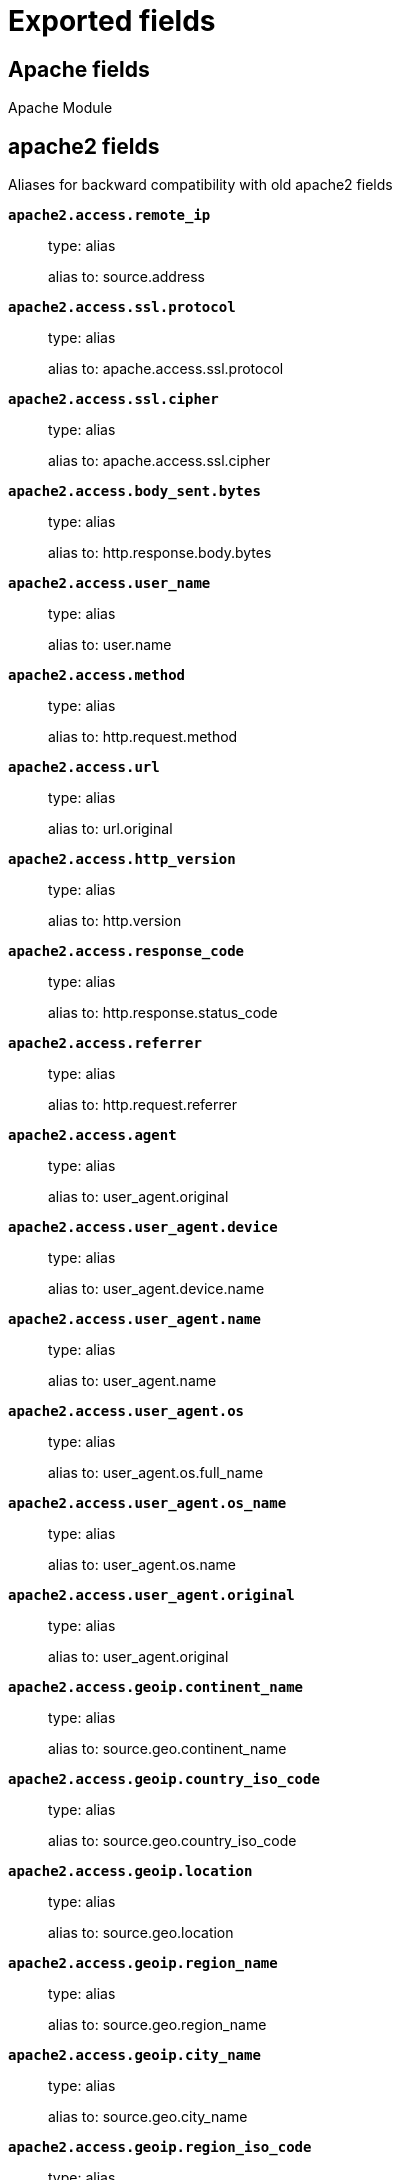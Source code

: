 
////
This file is generated! See _meta/fields.yml and scripts/generate_field_docs.py
////

[[exported-fields]]
= Exported fields

[partintro]

--
This document describes the fields that are exported by Filebeat. They are
grouped in the following categories:

* <<exported-fields-apache>>
* <<exported-fields-auditd>>
* <<exported-fields-beat>>
* <<exported-fields-cloud>>
* <<exported-fields-coredns>>
* <<exported-fields-docker-processor>>
* <<exported-fields-ecs>>
* <<exported-fields-elasticsearch>>
* <<exported-fields-haproxy>>
* <<exported-fields-host-processor>>
* <<exported-fields-icinga>>
* <<exported-fields-iis>>
* <<exported-fields-iptables>>
* <<exported-fields-kafka>>
* <<exported-fields-kibana>>
* <<exported-fields-kubernetes-processor>>
* <<exported-fields-log>>
* <<exported-fields-logstash>>
* <<exported-fields-mongodb>>
* <<exported-fields-mysql>>
* <<exported-fields-nats>>
* <<exported-fields-netflow>>
* <<exported-fields-netflow-module>>
* <<exported-fields-nginx>>
* <<exported-fields-osquery>>
* <<exported-fields-postgresql>>
* <<exported-fields-process>>
* <<exported-fields-redis>>
* <<exported-fields-santa>>
* <<exported-fields-suricata>>
* <<exported-fields-system>>
* <<exported-fields-traefik>>
* <<exported-fields-zeek>>

--
[[exported-fields-apache]]
== Apache fields

Apache Module



[float]
== apache2 fields

Aliases for backward compatibility with old apache2 fields




*`apache2.access.remote_ip`*::
+
--
type: alias

alias to: source.address

--

*`apache2.access.ssl.protocol`*::
+
--
type: alias

alias to: apache.access.ssl.protocol

--

*`apache2.access.ssl.cipher`*::
+
--
type: alias

alias to: apache.access.ssl.cipher

--

*`apache2.access.body_sent.bytes`*::
+
--
type: alias

alias to: http.response.body.bytes

--

*`apache2.access.user_name`*::
+
--
type: alias

alias to: user.name

--

*`apache2.access.method`*::
+
--
type: alias

alias to: http.request.method

--

*`apache2.access.url`*::
+
--
type: alias

alias to: url.original

--

*`apache2.access.http_version`*::
+
--
type: alias

alias to: http.version

--

*`apache2.access.response_code`*::
+
--
type: alias

alias to: http.response.status_code

--

*`apache2.access.referrer`*::
+
--
type: alias

alias to: http.request.referrer

--

*`apache2.access.agent`*::
+
--
type: alias

alias to: user_agent.original

--


*`apache2.access.user_agent.device`*::
+
--
type: alias

alias to: user_agent.device.name

--

*`apache2.access.user_agent.name`*::
+
--
type: alias

alias to: user_agent.name

--

*`apache2.access.user_agent.os`*::
+
--
type: alias

alias to: user_agent.os.full_name

--

*`apache2.access.user_agent.os_name`*::
+
--
type: alias

alias to: user_agent.os.name

--

*`apache2.access.user_agent.original`*::
+
--
type: alias

alias to: user_agent.original

--


*`apache2.access.geoip.continent_name`*::
+
--
type: alias

alias to: source.geo.continent_name

--

*`apache2.access.geoip.country_iso_code`*::
+
--
type: alias

alias to: source.geo.country_iso_code

--

*`apache2.access.geoip.location`*::
+
--
type: alias

alias to: source.geo.location

--

*`apache2.access.geoip.region_name`*::
+
--
type: alias

alias to: source.geo.region_name

--

*`apache2.access.geoip.city_name`*::
+
--
type: alias

alias to: source.geo.city_name

--

*`apache2.access.geoip.region_iso_code`*::
+
--
type: alias

alias to: source.geo.region_iso_code

--


*`apache2.error.level`*::
+
--
type: alias

alias to: log.level

--

*`apache2.error.message`*::
+
--
type: alias

alias to: message

--

*`apache2.error.pid`*::
+
--
type: alias

alias to: process.pid

--

*`apache2.error.tid`*::
+
--
type: alias

alias to: process.thread.id

--

*`apache2.error.module`*::
+
--
type: alias

alias to: apache.error.module

--

[float]
== apache fields

Apache fields.



[float]
== access fields

Contains fields for the Apache HTTP Server access logs.



*`apache.access.ssl.protocol`*::
+
--
type: keyword

SSL protocol version.


--

*`apache.access.ssl.cipher`*::
+
--
type: keyword

SSL cipher name.


--

[float]
== error fields

Fields from the Apache error logs.



*`apache.error.module`*::
+
--
type: keyword

The module producing the logged message.


--

[[exported-fields-auditd]]
== Auditd fields

Module for parsing auditd logs.




*`user.terminal`*::
+
--
type: keyword

Terminal or tty device on which the user is performing the observed activity.


--


*`user.audit.id`*::
+
--
type: keyword

One or multiple unique identifiers of the user.


--

*`user.audit.name`*::
+
--
type: keyword

example: albert

Short name or login of the user.


--

*`user.audit.group.id`*::
+
--
type: keyword

Unique identifier for the group on the system/platform.


--

*`user.audit.group.name`*::
+
--
type: keyword

Name of the group.


--


*`user.effective.id`*::
+
--
type: keyword

One or multiple unique identifiers of the user.


--

*`user.effective.name`*::
+
--
type: keyword

example: albert

Short name or login of the user.


--

*`user.effective.group.id`*::
+
--
type: keyword

Unique identifier for the group on the system/platform.


--

*`user.effective.group.name`*::
+
--
type: keyword

Name of the group.


--


*`user.filesystem.id`*::
+
--
type: keyword

One or multiple unique identifiers of the user.


--

*`user.filesystem.name`*::
+
--
type: keyword

example: albert

Short name or login of the user.


--

*`user.filesystem.group.id`*::
+
--
type: keyword

Unique identifier for the group on the system/platform.


--

*`user.filesystem.group.name`*::
+
--
type: keyword

Name of the group.


--


*`user.owner.id`*::
+
--
type: keyword

One or multiple unique identifiers of the user.


--

*`user.owner.name`*::
+
--
type: keyword

example: albert

Short name or login of the user.


--

*`user.owner.group.id`*::
+
--
type: keyword

Unique identifier for the group on the system/platform.


--

*`user.owner.group.name`*::
+
--
type: keyword

Name of the group.


--


*`user.saved.id`*::
+
--
type: keyword

One or multiple unique identifiers of the user.


--

*`user.saved.name`*::
+
--
type: keyword

example: albert

Short name or login of the user.


--

*`user.saved.group.id`*::
+
--
type: keyword

Unique identifier for the group on the system/platform.


--

*`user.saved.group.name`*::
+
--
type: keyword

Name of the group.


--

[float]
== auditd fields

Fields from the auditd logs.



[float]
== log fields

Fields from the Linux audit log. Not all fields are documented here because they are dynamic and vary by audit event type.



*`auditd.log.old_auid`*::
+
--
For login events this is the old audit ID used for the user prior to this login.


--

*`auditd.log.new_auid`*::
+
--
For login events this is the new audit ID. The audit ID can be used to trace future events to the user even if their identity changes (like becoming root).


--

*`auditd.log.old_ses`*::
+
--
For login events this is the old session ID used for the user prior to this login.


--

*`auditd.log.new_ses`*::
+
--
For login events this is the new session ID. It can be used to tie a user to future events by session ID.


--

*`auditd.log.sequence`*::
+
--
type: long

The audit event sequence number.


--

*`auditd.log.items`*::
+
--
The number of items in an event.


--

*`auditd.log.item`*::
+
--
The item field indicates which item out of the total number of items. This number is zero-based; a value of 0 means it is the first item.


--

*`auditd.log.tty`*::
+
--
type: keyword

--

*`auditd.log.a0`*::
+
--
The first argument to the system call.


--

*`auditd.log.addr`*::
+
--
type: ip

--

*`auditd.log.rport`*::
+
--
type: long

--

*`auditd.log.laddr`*::
+
--
type: ip

--

*`auditd.log.lport`*::
+
--
type: long

--

*`auditd.log.acct`*::
+
--
type: alias

alias to: user.name

--

*`auditd.log.pid`*::
+
--
type: alias

alias to: process.pid

--

*`auditd.log.ppid`*::
+
--
type: alias

alias to: process.ppid

--

*`auditd.log.res`*::
+
--
type: alias

alias to: event.outcome

--

*`auditd.log.record_type`*::
+
--
type: alias

alias to: event.action

--


*`auditd.log.geoip.continent_name`*::
+
--
type: alias

alias to: source.geo.continent_name

--

*`auditd.log.geoip.country_iso_code`*::
+
--
type: alias

alias to: source.geo.country_iso_code

--

*`auditd.log.geoip.location`*::
+
--
type: alias

alias to: source.geo.location

--

*`auditd.log.geoip.region_name`*::
+
--
type: alias

alias to: source.geo.region_name

--

*`auditd.log.geoip.city_name`*::
+
--
type: alias

alias to: source.geo.city_name

--

*`auditd.log.geoip.region_iso_code`*::
+
--
type: alias

alias to: source.geo.region_iso_code

--

*`auditd.log.arch`*::
+
--
type: alias

alias to: host.architecture

--

*`auditd.log.gid`*::
+
--
type: alias

alias to: user.group.id

--

*`auditd.log.uid`*::
+
--
type: alias

alias to: user.id

--

*`auditd.log.agid`*::
+
--
type: alias

alias to: user.audit.group.id

--

*`auditd.log.auid`*::
+
--
type: alias

alias to: user.audit.id

--

*`auditd.log.fsgid`*::
+
--
type: alias

alias to: user.filesystem.group.id

--

*`auditd.log.fsuid`*::
+
--
type: alias

alias to: user.filesystem.id

--

*`auditd.log.egid`*::
+
--
type: alias

alias to: user.effective.group.id

--

*`auditd.log.euid`*::
+
--
type: alias

alias to: user.effective.id

--

*`auditd.log.sgid`*::
+
--
type: alias

alias to: user.saved.group.id

--

*`auditd.log.suid`*::
+
--
type: alias

alias to: user.saved.id

--

*`auditd.log.ogid`*::
+
--
type: alias

alias to: user.owner.group.id

--

*`auditd.log.ouid`*::
+
--
type: alias

alias to: user.owner.id

--

*`auditd.log.comm`*::
+
--
type: alias

alias to: process.name

--

*`auditd.log.exe`*::
+
--
type: alias

alias to: process.executable

--

*`auditd.log.terminal`*::
+
--
type: alias

alias to: user.terminal

--

*`auditd.log.msg`*::
+
--
type: alias

alias to: message

--

*`auditd.log.src`*::
+
--
type: alias

alias to: source.address

--

*`auditd.log.dst`*::
+
--
type: alias

alias to: destination.address

--

[[exported-fields-beat]]
== Beat fields

Contains common beat fields available in all event types.



*`agent.hostname`*::
+
--
type: keyword

Hostname of the agent.

--

*`beat.timezone`*::
+
--
type: alias

alias to: event.timezone

--

*`fields`*::
+
--
type: object

Contains user configurable fields.


--

[float]
== error fields

Error fields containing additional info in case of errors.



*`error.type`*::
+
--
type: keyword

Error type.


--

*`beat.name`*::
+
--
type: alias

alias to: host.name

--

*`beat.hostname`*::
+
--
type: alias

alias to: agent.hostname

--

[[exported-fields-cloud]]
== Cloud provider metadata fields

Metadata from cloud providers added by the add_cloud_metadata processor.



*`cloud.project.id`*::
+
--
example: project-x

Name of the project in Google Cloud.


--

*`meta.cloud.provider`*::
+
--
type: alias

alias to: cloud.provider

--

*`meta.cloud.instance_id`*::
+
--
type: alias

alias to: cloud.instance.id

--

*`meta.cloud.instance_name`*::
+
--
type: alias

alias to: cloud.instance.name

--

*`meta.cloud.machine_type`*::
+
--
type: alias

alias to: cloud.machine.type

--

*`meta.cloud.availability_zone`*::
+
--
type: alias

alias to: cloud.availability_zone

--

*`meta.cloud.project_id`*::
+
--
type: alias

alias to: cloud.project.id

--

*`meta.cloud.region`*::
+
--
type: alias

alias to: cloud.region

--

[[exported-fields-coredns]]
== Coredns fields

Module for handling logs produced by coredns



[float]
== coredns fields

coredns fields after normalization



*`coredns.id`*::
+
--
type: keyword

id of the DNS transaction


--

*`coredns.query.size`*::
+
--
type: integer

format: bytes

size of the DNS query


--

*`coredns.query.class`*::
+
--
type: keyword

DNS query class


--

*`coredns.query.name`*::
+
--
type: keyword

DNS query name


--

*`coredns.query.type`*::
+
--
type: keyword

DNS query type


--

*`coredns.response.code`*::
+
--
type: keyword

DNS response code


--

*`coredns.response.flags`*::
+
--
type: keyword

DNS response flags


--

*`coredns.response.size`*::
+
--
type: integer

format: bytes

size of the DNS response


--

*`coredns.dnssec_ok`*::
+
--
type: boolean

dnssec flag


--

[[exported-fields-docker-processor]]
== Docker fields

Docker stats collected from Docker.




*`docker.container.id`*::
+
--
type: alias

alias to: container.id

--

*`docker.container.image`*::
+
--
type: alias

alias to: container.image.name

--

*`docker.container.name`*::
+
--
type: alias

alias to: container.name

--

*`docker.container.labels`*::
+
--
type: object

Image labels.


--

[[exported-fields-ecs]]
== ECS fields

ECS Fields.


*`@timestamp`*::
+
--
type: date

example: 2016-05-23T08:05:34.853Z

required: True

Date/time when the event originated.
This is the date/time extracted from the event, typically representing when the event was generated by the source.
If the event source has no original timestamp, this value is typically populated by the first time the event was received by the pipeline.
Required field for all events.

--

*`labels`*::
+
--
type: object

example: {'application': 'foo-bar', 'env': 'production'}

Custom key/value pairs.
Can be used to add meta information to events. Should not contain nested objects. All values are stored as keyword.
Example: `docker` and `k8s` labels.

--

*`message`*::
+
--
type: text

example: Hello World

For log events the message field contains the log message, optimized for viewing in a log viewer.
For structured logs without an original message field, other fields can be concatenated to form a human-readable summary of the event.
If multiple messages exist, they can be combined into one message.

--

*`tags`*::
+
--
type: keyword

example: ["production", "env2"]

List of keywords used to tag each event.

--

[float]
== agent fields

The agent fields contain the data about the software entity, if any, that collects, detects, or observes events on a host, or takes measurements on a host.
Examples include Beats. Agents may also run on observers. ECS agent.* fields shall be populated with details of the agent running on the host or observer where the event happened or the measurement was taken.


*`agent.ephemeral_id`*::
+
--
type: keyword

example: 8a4f500f

Ephemeral identifier of this agent (if one exists).
This id normally changes across restarts, but `agent.id` does not.

--

*`agent.id`*::
+
--
type: keyword

example: 8a4f500d

Unique identifier of this agent (if one exists).
Example: For Beats this would be beat.id.

--

*`agent.name`*::
+
--
type: keyword

example: foo

Custom name of the agent.
This is a name that can be given to an agent. This can be helpful if for example two Filebeat instances are running on the same host but a human readable separation is needed on which Filebeat instance data is coming from.
If no name is given, the name is often left empty.

--

*`agent.type`*::
+
--
type: keyword

example: filebeat

Type of the agent.
The agent type stays always the same and should be given by the agent used. In case of Filebeat the agent would always be Filebeat also if two Filebeat instances are run on the same machine.

--

*`agent.version`*::
+
--
type: keyword

example: 6.0.0-rc2

Version of the agent.

--

[float]
== client fields

A client is defined as the initiator of a network connection for events regarding sessions, connections, or bidirectional flow records.
For TCP events, the client is the initiator of the TCP connection that sends the SYN packet(s). For other protocols, the client is generally the initiator or requestor in the network transaction. Some systems use the term "originator" to refer the client in TCP connections. The client fields describe details about the system acting as the client in the network event. Client fields are usually populated in conjunction with server fields.  Client fields are generally not populated for packet-level events.
Client / server representations can add semantic context to an exchange, which is helpful to visualize the data in certain situations. If your context falls in that category, you should still ensure that source and destination are filled appropriately.


*`client.address`*::
+
--
type: keyword

Some event client addresses are defined ambiguously. The event will sometimes list an IP, a domain or a unix socket.  You should always store the raw address in the `.address` field.
Then it should be duplicated to `.ip` or `.domain`, depending on which one it is.

--

*`client.bytes`*::
+
--
type: long

example: 184

format: bytes

Bytes sent from the client to the server.

--

*`client.domain`*::
+
--
type: keyword

Client domain.

--

*`client.geo.city_name`*::
+
--
type: keyword

example: Montreal

City name.

--

*`client.geo.continent_name`*::
+
--
type: keyword

example: North America

Name of the continent.

--

*`client.geo.country_iso_code`*::
+
--
type: keyword

example: CA

Country ISO code.

--

*`client.geo.country_name`*::
+
--
type: keyword

example: Canada

Country name.

--

*`client.geo.location`*::
+
--
type: geo_point

example: { "lon": -73.614830, "lat": 45.505918 }

Longitude and latitude.

--

*`client.geo.name`*::
+
--
type: keyword

example: boston-dc

User-defined description of a location, at the level of granularity they care about.
Could be the name of their data centers, the floor number, if this describes a local physical entity, city names.
Not typically used in automated geolocation.

--

*`client.geo.region_iso_code`*::
+
--
type: keyword

example: CA-QC

Region ISO code.

--

*`client.geo.region_name`*::
+
--
type: keyword

example: Quebec

Region name.

--

*`client.ip`*::
+
--
type: ip

IP address of the client.
Can be one or multiple IPv4 or IPv6 addresses.

--

*`client.mac`*::
+
--
type: keyword

MAC address of the client.

--

*`client.packets`*::
+
--
type: long

example: 12

Packets sent from the client to the server.

--

*`client.port`*::
+
--
type: long

Port of the client.

--

*`client.user.email`*::
+
--
type: keyword

User email address.

--

*`client.user.full_name`*::
+
--
type: keyword

example: Albert Einstein

User's full name, if available.

--

*`client.user.group.id`*::
+
--
type: keyword

Unique identifier for the group on the system/platform.

--

*`client.user.group.name`*::
+
--
type: keyword

Name of the group.

--

*`client.user.hash`*::
+
--
type: keyword

Unique user hash to correlate information for a user in anonymized form.
Useful if `user.id` or `user.name` contain confidential information and cannot be used.

--

*`client.user.id`*::
+
--
type: keyword

One or multiple unique identifiers of the user.

--

*`client.user.name`*::
+
--
type: keyword

example: albert

Short name or login of the user.

--

[float]
== cloud fields

Fields related to the cloud or infrastructure the events are coming from.


*`cloud.account.id`*::
+
--
type: keyword

example: 666777888999

The cloud account or organization id used to identify different entities in a multi-tenant environment.
Examples: AWS account id, Google Cloud ORG Id, or other unique identifier.

--

*`cloud.availability_zone`*::
+
--
type: keyword

example: us-east-1c

Availability zone in which this host is running.

--

*`cloud.instance.id`*::
+
--
type: keyword

example: i-1234567890abcdef0

Instance ID of the host machine.

--

*`cloud.instance.name`*::
+
--
type: keyword

Instance name of the host machine.

--

*`cloud.machine.type`*::
+
--
type: keyword

example: t2.medium

Machine type of the host machine.

--

*`cloud.provider`*::
+
--
type: keyword

example: aws

Name of the cloud provider. Example values are aws, azure, gcp, or digitalocean.

--

*`cloud.region`*::
+
--
type: keyword

example: us-east-1

Region in which this host is running.

--

[float]
== container fields

Container fields are used for meta information about the specific container that is the source of information.
These fields help correlate data based containers from any runtime.


*`container.id`*::
+
--
type: keyword

Unique container id.

--

*`container.image.name`*::
+
--
type: keyword

Name of the image the container was built on.

--

*`container.image.tag`*::
+
--
type: keyword

Container image tag.

--

*`container.labels`*::
+
--
type: object

Image labels.

--

*`container.name`*::
+
--
type: keyword

Container name.

--

*`container.runtime`*::
+
--
type: keyword

example: docker

Runtime managing this container.

--

[float]
== destination fields

Destination fields describe details about the destination of a packet/event.
Destination fields are usually populated in conjunction with source fields.


*`destination.address`*::
+
--
type: keyword

Some event destination addresses are defined ambiguously. The event will sometimes list an IP, a domain or a unix socket.  You should always store the raw address in the `.address` field.
Then it should be duplicated to `.ip` or `.domain`, depending on which one it is.

--

*`destination.bytes`*::
+
--
type: long

example: 184

format: bytes

Bytes sent from the destination to the source.

--

*`destination.domain`*::
+
--
type: keyword

Destination domain.

--

*`destination.geo.city_name`*::
+
--
type: keyword

example: Montreal

City name.

--

*`destination.geo.continent_name`*::
+
--
type: keyword

example: North America

Name of the continent.

--

*`destination.geo.country_iso_code`*::
+
--
type: keyword

example: CA

Country ISO code.

--

*`destination.geo.country_name`*::
+
--
type: keyword

example: Canada

Country name.

--

*`destination.geo.location`*::
+
--
type: geo_point

example: { "lon": -73.614830, "lat": 45.505918 }

Longitude and latitude.

--

*`destination.geo.name`*::
+
--
type: keyword

example: boston-dc

User-defined description of a location, at the level of granularity they care about.
Could be the name of their data centers, the floor number, if this describes a local physical entity, city names.
Not typically used in automated geolocation.

--

*`destination.geo.region_iso_code`*::
+
--
type: keyword

example: CA-QC

Region ISO code.

--

*`destination.geo.region_name`*::
+
--
type: keyword

example: Quebec

Region name.

--

*`destination.ip`*::
+
--
type: ip

IP address of the destination.
Can be one or multiple IPv4 or IPv6 addresses.

--

*`destination.mac`*::
+
--
type: keyword

MAC address of the destination.

--

*`destination.packets`*::
+
--
type: long

example: 12

Packets sent from the destination to the source.

--

*`destination.port`*::
+
--
type: long

Port of the destination.

--

*`destination.user.email`*::
+
--
type: keyword

User email address.

--

*`destination.user.full_name`*::
+
--
type: keyword

example: Albert Einstein

User's full name, if available.

--

*`destination.user.group.id`*::
+
--
type: keyword

Unique identifier for the group on the system/platform.

--

*`destination.user.group.name`*::
+
--
type: keyword

Name of the group.

--

*`destination.user.hash`*::
+
--
type: keyword

Unique user hash to correlate information for a user in anonymized form.
Useful if `user.id` or `user.name` contain confidential information and cannot be used.

--

*`destination.user.id`*::
+
--
type: keyword

One or multiple unique identifiers of the user.

--

*`destination.user.name`*::
+
--
type: keyword

example: albert

Short name or login of the user.

--

[float]
== ecs fields

Meta-information specific to ECS.


*`ecs.version`*::
+
--
type: keyword

example: 1.0.0

required: True

ECS version this event conforms to. `ecs.version` is a required field and must exist in all events.
When querying across multiple indices -- which may conform to slightly different ECS versions -- this field lets integrations adjust to the schema version of the events.

--

[float]
== error fields

These fields can represent errors of any kind.
Use them for errors that happen while fetching events or in cases where the event itself contains an error.


*`error.code`*::
+
--
type: keyword

Error code describing the error.

--

*`error.id`*::
+
--
type: keyword

Unique identifier for the error.

--

*`error.message`*::
+
--
type: text

Error message.

--

[float]
== event fields

The event fields are used for context information about the log or metric event itself.
A log is defined as an event containing details of something that happened. Log events must include the time at which the thing happened. Examples of log events include a process starting on a host, a network packet being sent from a source to a destination, or a network connection between a client and a server being initiated or closed. A metric is defined as an event containing one or more numerical or categorical measurements and the time at which the measurement was taken. Examples of metric events include memory pressure measured on a host, or vulnerabilities measured on a scanned host.


*`event.action`*::
+
--
type: keyword

example: user-password-change

The action captured by the event.
This describes the information in the event. It is more specific than `event.category`. Examples are `group-add`, `process-started`, `file-created`. The value is normally defined by the implementer.

--

*`event.category`*::
+
--
type: keyword

example: user-management

Event category.
This contains high-level information about the contents of the event. It is more generic than `event.action`, in the sense that typically a category contains multiple actions. Warning: In future versions of ECS, we plan to provide a list of acceptable values for this field, please use with caution.

--

*`event.created`*::
+
--
type: date

event.created contains the date/time when the event was first read by an agent, or by your pipeline.
This field is distinct from @timestamp in that @timestamp typically contain the time extracted from the original event.
In most situations, these two timestamps will be slightly different. The difference can be used to calculate the delay between your source generating an event, and the time when your agent first processed it. This can be used to monitor your agent's or pipeline's ability to keep up with your event source.
In case the two timestamps are identical, @timestamp should be used.

--

*`event.dataset`*::
+
--
type: keyword

example: stats

Name of the dataset.
The concept of a `dataset` (fileset / metricset) is used in Beats as a subset of modules. It contains the information which is currently stored in metricset.name and metricset.module or fileset.name.

--

*`event.duration`*::
+
--
type: long

format: duration

Duration of the event in nanoseconds.
If event.start and event.end are known this value should be the difference between the end and start time.

--

*`event.end`*::
+
--
type: date

event.end contains the date when the event ended or when the activity was last observed.

--

*`event.hash`*::
+
--
type: keyword

example: 123456789012345678901234567890ABCD

Hash (perhaps logstash fingerprint) of raw field to be able to demonstrate log integrity.

--

*`event.id`*::
+
--
type: keyword

example: 8a4f500d

Unique ID to describe the event.

--

*`event.kind`*::
+
--
type: keyword

example: state

The kind of the event.
This gives information about what type of information the event contains, without being specific to the contents of the event.  Examples are `event`, `state`, `alarm`. Warning: In future versions of ECS, we plan to provide a list of acceptable values for this field, please use with caution.

--

*`event.module`*::
+
--
type: keyword

example: mysql

Name of the module this data is coming from.
This information is coming from the modules used in Beats or Logstash.

--

*`event.original`*::
+
--
type: keyword

example: Sep 19 08:26:10 host CEF:0&#124;Security&#124; threatmanager&#124;1.0&#124;100&#124; worm successfully stopped&#124;10&#124;src=10.0.0.1 dst=2.1.2.2spt=1232

Raw text message of entire event. Used to demonstrate log integrity.
This field is not indexed and doc_values are disabled. It cannot be searched, but it can be retrieved from `_source`.

--

*`event.outcome`*::
+
--
type: keyword

example: success

The outcome of the event.
If the event describes an action, this fields contains the outcome of that action. Examples outcomes are `success` and `failure`. Warning: In future versions of ECS, we plan to provide a list of acceptable values for this field, please use with caution.

--

*`event.risk_score`*::
+
--
type: float

Risk score or priority of the event (e.g. security solutions). Use your system's original value here.

--

*`event.risk_score_norm`*::
+
--
type: float

Normalized risk score or priority of the event, on a scale of 0 to 100.
This is mainly useful if you use more than one system that assigns risk scores, and you want to see a normalized value across all systems.

--

*`event.severity`*::
+
--
type: long

example: 7

Severity describes the original severity of the event. What the different severity values mean can very different between use cases. It's up to the implementer to make sure severities are consistent across events.

--

*`event.start`*::
+
--
type: date

event.start contains the date when the event started or when the activity was first observed.

--

*`event.timezone`*::
+
--
type: keyword

This field should be populated when the event's timestamp does not include timezone information already (e.g. default Syslog timestamps). It's optional otherwise.
Acceptable timezone formats are: a canonical ID (e.g. "Europe/Amsterdam"), abbreviated (e.g. "EST") or an HH:mm differential (e.g. "-05:00").

--

*`event.type`*::
+
--
type: keyword

Reserved for future usage.
Please avoid using this field for user data.

--

[float]
== file fields

A file is defined as a set of information that has been created on, or has existed on a filesystem.
File objects can be associated with host events, network events, and/or file events (e.g., those produced by File Integrity Monitoring [FIM] products or services). File fields provide details about the affected file associated with the event or metric.


*`file.ctime`*::
+
--
type: date

Last time file metadata changed.

--

*`file.device`*::
+
--
type: keyword

Device that is the source of the file.

--

*`file.extension`*::
+
--
type: keyword

example: png

File extension.
This should allow easy filtering by file extensions.

--

*`file.gid`*::
+
--
type: keyword

Primary group ID (GID) of the file.

--

*`file.group`*::
+
--
type: keyword

Primary group name of the file.

--

*`file.inode`*::
+
--
type: keyword

Inode representing the file in the filesystem.

--

*`file.mode`*::
+
--
type: keyword

example: 416

Mode of the file in octal representation.

--

*`file.mtime`*::
+
--
type: date

Last time file content was modified.

--

*`file.owner`*::
+
--
type: keyword

File owner's username.

--

*`file.path`*::
+
--
type: keyword

Path to the file.

--

*`file.size`*::
+
--
type: long

File size in bytes (field is only added when `type` is `file`).

--

*`file.target_path`*::
+
--
type: keyword

Target path for symlinks.

--

*`file.type`*::
+
--
type: keyword

File type (file, dir, or symlink).

--

*`file.uid`*::
+
--
type: keyword

The user ID (UID) or security identifier (SID) of the file owner.

--

[float]
== geo fields

Geo fields can carry data about a specific location related to an event.
This geolocation information can be derived from techniques such as Geo IP, or be user-supplied.


*`geo.city_name`*::
+
--
type: keyword

example: Montreal

City name.

--

*`geo.continent_name`*::
+
--
type: keyword

example: North America

Name of the continent.

--

*`geo.country_iso_code`*::
+
--
type: keyword

example: CA

Country ISO code.

--

*`geo.country_name`*::
+
--
type: keyword

example: Canada

Country name.

--

*`geo.location`*::
+
--
type: geo_point

example: { "lon": -73.614830, "lat": 45.505918 }

Longitude and latitude.

--

*`geo.name`*::
+
--
type: keyword

example: boston-dc

User-defined description of a location, at the level of granularity they care about.
Could be the name of their data centers, the floor number, if this describes a local physical entity, city names.
Not typically used in automated geolocation.

--

*`geo.region_iso_code`*::
+
--
type: keyword

example: CA-QC

Region ISO code.

--

*`geo.region_name`*::
+
--
type: keyword

example: Quebec

Region name.

--

[float]
== group fields

The group fields are meant to represent groups that are relevant to the event.


*`group.id`*::
+
--
type: keyword

Unique identifier for the group on the system/platform.

--

*`group.name`*::
+
--
type: keyword

Name of the group.

--

[float]
== host fields

A host is defined as a general computing instance.
ECS host.* fields should be populated with details about the host on which the event happened, or from which the measurement was taken. Host types include hardware, virtual machines, Docker containers, and Kubernetes nodes.


*`host.architecture`*::
+
--
type: keyword

example: x86_64

Operating system architecture.

--

*`host.geo.city_name`*::
+
--
type: keyword

example: Montreal

City name.

--

*`host.geo.continent_name`*::
+
--
type: keyword

example: North America

Name of the continent.

--

*`host.geo.country_iso_code`*::
+
--
type: keyword

example: CA

Country ISO code.

--

*`host.geo.country_name`*::
+
--
type: keyword

example: Canada

Country name.

--

*`host.geo.location`*::
+
--
type: geo_point

example: { "lon": -73.614830, "lat": 45.505918 }

Longitude and latitude.

--

*`host.geo.name`*::
+
--
type: keyword

example: boston-dc

User-defined description of a location, at the level of granularity they care about.
Could be the name of their data centers, the floor number, if this describes a local physical entity, city names.
Not typically used in automated geolocation.

--

*`host.geo.region_iso_code`*::
+
--
type: keyword

example: CA-QC

Region ISO code.

--

*`host.geo.region_name`*::
+
--
type: keyword

example: Quebec

Region name.

--

*`host.hostname`*::
+
--
type: keyword

Hostname of the host.
It normally contains what the `hostname` command returns on the host machine.

--

*`host.id`*::
+
--
type: keyword

Unique host id.
As hostname is not always unique, use values that are meaningful in your environment.
Example: The current usage of `beat.name`.

--

*`host.ip`*::
+
--
type: ip

Host ip address.

--

*`host.mac`*::
+
--
type: keyword

Host mac address.

--

*`host.name`*::
+
--
type: keyword

Name of the host.
It can contain what `hostname` returns on Unix systems, the fully qualified domain name, or a name specified by the user. The sender decides which value to use.

--

*`host.os.family`*::
+
--
type: keyword

example: debian

OS family (such as redhat, debian, freebsd, windows).

--

*`host.os.full`*::
+
--
type: keyword

example: Mac OS Mojave

Operating system name, including the version or code name.

--

*`host.os.kernel`*::
+
--
type: keyword

example: 4.4.0-112-generic

Operating system kernel version as a raw string.

--

*`host.os.name`*::
+
--
type: keyword

example: Mac OS X

Operating system name, without the version.

--

*`host.os.platform`*::
+
--
type: keyword

example: darwin

Operating system platform (such centos, ubuntu, windows).

--

*`host.os.version`*::
+
--
type: keyword

example: 10.14.1

Operating system version as a raw string.

--

*`host.type`*::
+
--
type: keyword

Type of host.
For Cloud providers this can be the machine type like `t2.medium`. If vm, this could be the container, for example, or other information meaningful in your environment.

--

*`host.user.email`*::
+
--
type: keyword

User email address.

--

*`host.user.full_name`*::
+
--
type: keyword

example: Albert Einstein

User's full name, if available.

--

*`host.user.group.id`*::
+
--
type: keyword

Unique identifier for the group on the system/platform.

--

*`host.user.group.name`*::
+
--
type: keyword

Name of the group.

--

*`host.user.hash`*::
+
--
type: keyword

Unique user hash to correlate information for a user in anonymized form.
Useful if `user.id` or `user.name` contain confidential information and cannot be used.

--

*`host.user.id`*::
+
--
type: keyword

One or multiple unique identifiers of the user.

--

*`host.user.name`*::
+
--
type: keyword

example: albert

Short name or login of the user.

--

[float]
== http fields

Fields related to HTTP activity. Use the `url` field set to store the url of the request.


*`http.request.body.bytes`*::
+
--
type: long

example: 887

format: bytes

Size in bytes of the request body.

--

*`http.request.body.content`*::
+
--
type: keyword

example: Hello world

The full HTTP request body.

--

*`http.request.bytes`*::
+
--
type: long

example: 1437

format: bytes

Total size in bytes of the request (body and headers).

--

*`http.request.method`*::
+
--
type: keyword

example: get, post, put

HTTP request method.
The field value must be normalized to lowercase for querying. See the documentation section "Implementing ECS".

--

*`http.request.referrer`*::
+
--
type: keyword

example: https://blog.example.com/

Referrer for this HTTP request.

--

*`http.response.body.bytes`*::
+
--
type: long

example: 887

format: bytes

Size in bytes of the response body.

--

*`http.response.body.content`*::
+
--
type: keyword

example: Hello world

The full HTTP response body.

--

*`http.response.bytes`*::
+
--
type: long

example: 1437

format: bytes

Total size in bytes of the response (body and headers).

--

*`http.response.status_code`*::
+
--
type: long

example: 404

HTTP response status code.

--

*`http.version`*::
+
--
type: keyword

example: 1.1

HTTP version.

--

[float]
== log fields

Fields which are specific to log events.


*`log.level`*::
+
--
type: keyword

example: err

Original log level of the log event.
Some examples are `warn`, `error`, `i`.

--

*`log.original`*::
+
--
type: keyword

example: Sep 19 08:26:10 localhost My log

This is the original log message and contains the full log message before splitting it up in multiple parts.
In contrast to the `message` field which can contain an extracted part of the log message, this field contains the original, full log message. It can have already some modifications applied like encoding or new lines removed to clean up the log message.
This field is not indexed and doc_values are disabled so it can't be queried but the value can be retrieved from `_source`.

--

[float]
== network fields

The network is defined as the communication path over which a host or network event happens.
The network.* fields should be populated with details about the network activity associated with an event.


*`network.application`*::
+
--
type: keyword

example: aim

A name given to an application level protocol. This can be arbitrarily assigned for things like microservices, but also apply to things like skype, icq, facebook, twitter. This would be used in situations where the vendor or service can be decoded such as from the source/dest IP owners, ports, or wire format.
The field value must be normalized to lowercase for querying. See the documentation section "Implementing ECS".

--

*`network.bytes`*::
+
--
type: long

example: 368

format: bytes

Total bytes transferred in both directions.
If `source.bytes` and `destination.bytes` are known, `network.bytes` is their sum.

--

*`network.community_id`*::
+
--
type: keyword

example: 1:hO+sN4H+MG5MY/8hIrXPqc4ZQz0=

A hash of source and destination IPs and ports, as well as the protocol used in a communication. This is a tool-agnostic standard to identify flows.
Learn more at https://github.com/corelight/community-id-spec.

--

*`network.direction`*::
+
--
type: keyword

example: inbound

Direction of the network traffic.
Recommended values are:
  * inbound
  * outbound
  * internal
  * external
  * unknown

When mapping events from a host-based monitoring context, populate this field from the host's point of view.
When mapping events from a network or perimeter-based monitoring context, populate this field from the point of view of your network perimeter.

--

*`network.forwarded_ip`*::
+
--
type: ip

example: 192.1.1.2

Host IP address when the source IP address is the proxy.

--

*`network.iana_number`*::
+
--
type: keyword

example: 6

IANA Protocol Number (https://www.iana.org/assignments/protocol-numbers/protocol-numbers.xhtml). Standardized list of protocols. This aligns well with NetFlow and sFlow related logs which use the IANA Protocol Number.

--

*`network.name`*::
+
--
type: keyword

example: Guest Wifi

Name given by operators to sections of their network.

--

*`network.packets`*::
+
--
type: long

example: 24

Total packets transferred in both directions.
If `source.packets` and `destination.packets` are known, `network.packets` is their sum.

--

*`network.protocol`*::
+
--
type: keyword

example: http

L7 Network protocol name. ex. http, lumberjack, transport protocol.
The field value must be normalized to lowercase for querying. See the documentation section "Implementing ECS".

--

*`network.transport`*::
+
--
type: keyword

example: tcp

Same as network.iana_number, but instead using the Keyword name of the transport layer (udp, tcp, ipv6-icmp, etc.)
The field value must be normalized to lowercase for querying. See the documentation section "Implementing ECS".

--

*`network.type`*::
+
--
type: keyword

example: ipv4

In the OSI Model this would be the Network Layer. ipv4, ipv6, ipsec, pim, etc
The field value must be normalized to lowercase for querying. See the documentation section "Implementing ECS".

--

[float]
== observer fields

An observer is defined as a special network, security, or application device used to detect, observe, or create network, security, or application-related events and metrics.
This could be a custom hardware appliance or a server that has been configured to run special network, security, or application software. Examples include firewalls, intrusion detection/prevention systems, network monitoring sensors, web application firewalls, data loss prevention systems, and APM servers. The observer.* fields shall be populated with details of the system, if any, that detects, observes and/or creates a network, security, or application event or metric. Message queues and ETL components used in processing events or metrics are not considered observers in ECS.


*`observer.geo.city_name`*::
+
--
type: keyword

example: Montreal

City name.

--

*`observer.geo.continent_name`*::
+
--
type: keyword

example: North America

Name of the continent.

--

*`observer.geo.country_iso_code`*::
+
--
type: keyword

example: CA

Country ISO code.

--

*`observer.geo.country_name`*::
+
--
type: keyword

example: Canada

Country name.

--

*`observer.geo.location`*::
+
--
type: geo_point

example: { "lon": -73.614830, "lat": 45.505918 }

Longitude and latitude.

--

*`observer.geo.name`*::
+
--
type: keyword

example: boston-dc

User-defined description of a location, at the level of granularity they care about.
Could be the name of their data centers, the floor number, if this describes a local physical entity, city names.
Not typically used in automated geolocation.

--

*`observer.geo.region_iso_code`*::
+
--
type: keyword

example: CA-QC

Region ISO code.

--

*`observer.geo.region_name`*::
+
--
type: keyword

example: Quebec

Region name.

--

*`observer.hostname`*::
+
--
type: keyword

Hostname of the observer.

--

*`observer.ip`*::
+
--
type: ip

IP address of the observer.

--

*`observer.mac`*::
+
--
type: keyword

MAC address of the observer

--

*`observer.os.family`*::
+
--
type: keyword

example: debian

OS family (such as redhat, debian, freebsd, windows).

--

*`observer.os.full`*::
+
--
type: keyword

example: Mac OS Mojave

Operating system name, including the version or code name.

--

*`observer.os.kernel`*::
+
--
type: keyword

example: 4.4.0-112-generic

Operating system kernel version as a raw string.

--

*`observer.os.name`*::
+
--
type: keyword

example: Mac OS X

Operating system name, without the version.

--

*`observer.os.platform`*::
+
--
type: keyword

example: darwin

Operating system platform (such centos, ubuntu, windows).

--

*`observer.os.version`*::
+
--
type: keyword

example: 10.14.1

Operating system version as a raw string.

--

*`observer.serial_number`*::
+
--
type: keyword

Observer serial number.

--

*`observer.type`*::
+
--
type: keyword

example: firewall

The type of the observer the data is coming from.
There is no predefined list of observer types. Some examples are `forwarder`, `firewall`, `ids`, `ips`, `proxy`, `poller`, `sensor`, `APM server`.

--

*`observer.vendor`*::
+
--
type: keyword

observer vendor information.

--

*`observer.version`*::
+
--
type: keyword

Observer version.

--

[float]
== organization fields

The organization fields enrich data with information about the company or entity the data is associated with.
These fields help you arrange or filter data stored in an index by one or multiple organizations.


*`organization.id`*::
+
--
type: keyword

Unique identifier for the organization.

--

*`organization.name`*::
+
--
type: keyword

Organization name.

--

[float]
== os fields

The OS fields contain information about the operating system.


*`os.family`*::
+
--
type: keyword

example: debian

OS family (such as redhat, debian, freebsd, windows).

--

*`os.full`*::
+
--
type: keyword

example: Mac OS Mojave

Operating system name, including the version or code name.

--

*`os.kernel`*::
+
--
type: keyword

example: 4.4.0-112-generic

Operating system kernel version as a raw string.

--

*`os.name`*::
+
--
type: keyword

example: Mac OS X

Operating system name, without the version.

--

*`os.platform`*::
+
--
type: keyword

example: darwin

Operating system platform (such centos, ubuntu, windows).

--

*`os.version`*::
+
--
type: keyword

example: 10.14.1

Operating system version as a raw string.

--

[float]
== process fields

These fields contain information about a process.
These fields can help you correlate metrics information with a process id/name from a log message.  The `process.pid` often stays in the metric itself and is copied to the global field for correlation.


*`process.args`*::
+
--
type: keyword

example: ['ssh', '-l', 'user', '10.0.0.16']

Array of process arguments.
May be filtered to protect sensitive information.

--

*`process.executable`*::
+
--
type: keyword

example: /usr/bin/ssh

Absolute path to the process executable.

--

*`process.name`*::
+
--
type: keyword

example: ssh

Process name.
Sometimes called program name or similar.

--

*`process.pid`*::
+
--
type: long

Process id.

--

*`process.ppid`*::
+
--
type: long

Process parent id.

--

*`process.start`*::
+
--
type: date

example: 2016-05-23T08:05:34.853Z

The time the process started.

--

*`process.thread.id`*::
+
--
type: long

example: 4242

Thread ID.

--

*`process.title`*::
+
--
type: keyword

Process title.
The proctitle, some times the same as process name. Can also be different: for example a browser setting its title to the web page currently opened.

--

*`process.working_directory`*::
+
--
type: keyword

example: /home/alice

The working directory of the process.

--

[float]
== related fields

This field set is meant to facilitate pivoting around a piece of data.
Some pieces of information can be seen in many places in an ECS event. To facilitate searching for them, store an array of all seen values to their corresponding field in `related.`.
A concrete example is IP addresses, which can be under host, observer, source, destination, client, server, and network.forwarded_ip. If you append all IPs to `related.ip`, you can then search for a given IP trivially, no matter where it appeared, by querying `related.ip:a.b.c.d`.


*`related.ip`*::
+
--
type: ip

All of the IPs seen on your event.

--

[float]
== server fields

A Server is defined as the responder in a network connection for events regarding sessions, connections, or bidirectional flow records.
For TCP events, the server is the receiver of the initial SYN packet(s) of the TCP connection. For other protocols, the server is generally the responder in the network transaction. Some systems actually use the term "responder" to refer the server in TCP connections. The server fields describe details about the system acting as the server in the network event. Server fields are usually populated in conjunction with client fields. Server fields are generally not populated for packet-level events.
Client / server representations can add semantic context to an exchange, which is helpful to visualize the data in certain situations. If your context falls in that category, you should still ensure that source and destination are filled appropriately.


*`server.address`*::
+
--
type: keyword

Some event server addresses are defined ambiguously. The event will sometimes list an IP, a domain or a unix socket.  You should always store the raw address in the `.address` field.
Then it should be duplicated to `.ip` or `.domain`, depending on which one it is.

--

*`server.bytes`*::
+
--
type: long

example: 184

format: bytes

Bytes sent from the server to the client.

--

*`server.domain`*::
+
--
type: keyword

Server domain.

--

*`server.geo.city_name`*::
+
--
type: keyword

example: Montreal

City name.

--

*`server.geo.continent_name`*::
+
--
type: keyword

example: North America

Name of the continent.

--

*`server.geo.country_iso_code`*::
+
--
type: keyword

example: CA

Country ISO code.

--

*`server.geo.country_name`*::
+
--
type: keyword

example: Canada

Country name.

--

*`server.geo.location`*::
+
--
type: geo_point

example: { "lon": -73.614830, "lat": 45.505918 }

Longitude and latitude.

--

*`server.geo.name`*::
+
--
type: keyword

example: boston-dc

User-defined description of a location, at the level of granularity they care about.
Could be the name of their data centers, the floor number, if this describes a local physical entity, city names.
Not typically used in automated geolocation.

--

*`server.geo.region_iso_code`*::
+
--
type: keyword

example: CA-QC

Region ISO code.

--

*`server.geo.region_name`*::
+
--
type: keyword

example: Quebec

Region name.

--

*`server.ip`*::
+
--
type: ip

IP address of the server.
Can be one or multiple IPv4 or IPv6 addresses.

--

*`server.mac`*::
+
--
type: keyword

MAC address of the server.

--

*`server.packets`*::
+
--
type: long

example: 12

Packets sent from the server to the client.

--

*`server.port`*::
+
--
type: long

Port of the server.

--

*`server.user.email`*::
+
--
type: keyword

User email address.

--

*`server.user.full_name`*::
+
--
type: keyword

example: Albert Einstein

User's full name, if available.

--

*`server.user.group.id`*::
+
--
type: keyword

Unique identifier for the group on the system/platform.

--

*`server.user.group.name`*::
+
--
type: keyword

Name of the group.

--

*`server.user.hash`*::
+
--
type: keyword

Unique user hash to correlate information for a user in anonymized form.
Useful if `user.id` or `user.name` contain confidential information and cannot be used.

--

*`server.user.id`*::
+
--
type: keyword

One or multiple unique identifiers of the user.

--

*`server.user.name`*::
+
--
type: keyword

example: albert

Short name or login of the user.

--

[float]
== service fields

The service fields describe the service for or from which the data was collected.
These fields help you find and correlate logs for a specific service and version.


*`service.ephemeral_id`*::
+
--
type: keyword

example: 8a4f500f

Ephemeral identifier of this service (if one exists).
This id normally changes across restarts, but `service.id` does not.

--

*`service.id`*::
+
--
type: keyword

example: d37e5ebfe0ae6c4972dbe9f0174a1637bb8247f6

Unique identifier of the running service.
This id should uniquely identify this service. This makes it possible to correlate logs and metrics for one specific service.
Example: If you are experiencing issues with one redis instance, you can filter on that id to see metrics and logs for that single instance.

--

*`service.name`*::
+
--
type: keyword

example: elasticsearch-metrics

Name of the service data is collected from.
The name of the service is normally user given. This allows if two instances of the same service are running on the same machine they can be differentiated by the `service.name`.
Also it allows for distributed services that run on multiple hosts to correlate the related instances based on the name.
In the case of Elasticsearch the service.name could contain the cluster name. For Beats the service.name is by default a copy of the `service.type` field if no name is specified.

--

*`service.state`*::
+
--
type: keyword

Current state of the service.

--

*`service.type`*::
+
--
type: keyword

example: elasticsearch

The type of the service data is collected from.
The type can be used to group and correlate logs and metrics from one service type.
Example: If logs or metrics are collected from Elasticsearch, `service.type` would be `elasticsearch`.

--

*`service.version`*::
+
--
type: keyword

example: 3.2.4

Version of the service the data was collected from.
This allows to look at a data set only for a specific version of a service.

--

[float]
== source fields

Source fields describe details about the source of a packet/event.
Source fields are usually populated in conjunction with destination fields.


*`source.address`*::
+
--
type: keyword

Some event source addresses are defined ambiguously. The event will sometimes list an IP, a domain or a unix socket.  You should always store the raw address in the `.address` field.
Then it should be duplicated to `.ip` or `.domain`, depending on which one it is.

--

*`source.bytes`*::
+
--
type: long

example: 184

format: bytes

Bytes sent from the source to the destination.

--

*`source.domain`*::
+
--
type: keyword

Source domain.

--

*`source.geo.city_name`*::
+
--
type: keyword

example: Montreal

City name.

--

*`source.geo.continent_name`*::
+
--
type: keyword

example: North America

Name of the continent.

--

*`source.geo.country_iso_code`*::
+
--
type: keyword

example: CA

Country ISO code.

--

*`source.geo.country_name`*::
+
--
type: keyword

example: Canada

Country name.

--

*`source.geo.location`*::
+
--
type: geo_point

example: { "lon": -73.614830, "lat": 45.505918 }

Longitude and latitude.

--

*`source.geo.name`*::
+
--
type: keyword

example: boston-dc

User-defined description of a location, at the level of granularity they care about.
Could be the name of their data centers, the floor number, if this describes a local physical entity, city names.
Not typically used in automated geolocation.

--

*`source.geo.region_iso_code`*::
+
--
type: keyword

example: CA-QC

Region ISO code.

--

*`source.geo.region_name`*::
+
--
type: keyword

example: Quebec

Region name.

--

*`source.ip`*::
+
--
type: ip

IP address of the source.
Can be one or multiple IPv4 or IPv6 addresses.

--

*`source.mac`*::
+
--
type: keyword

MAC address of the source.

--

*`source.packets`*::
+
--
type: long

example: 12

Packets sent from the source to the destination.

--

*`source.port`*::
+
--
type: long

Port of the source.

--

*`source.user.email`*::
+
--
type: keyword

User email address.

--

*`source.user.full_name`*::
+
--
type: keyword

example: Albert Einstein

User's full name, if available.

--

*`source.user.group.id`*::
+
--
type: keyword

Unique identifier for the group on the system/platform.

--

*`source.user.group.name`*::
+
--
type: keyword

Name of the group.

--

*`source.user.hash`*::
+
--
type: keyword

Unique user hash to correlate information for a user in anonymized form.
Useful if `user.id` or `user.name` contain confidential information and cannot be used.

--

*`source.user.id`*::
+
--
type: keyword

One or multiple unique identifiers of the user.

--

*`source.user.name`*::
+
--
type: keyword

example: albert

Short name or login of the user.

--

[float]
== url fields

URL fields provide support for complete or partial URLs, and supports the breaking down into scheme, domain, path, and so on.


*`url.domain`*::
+
--
type: keyword

example: www.elastic.co

Domain of the url, such as "www.elastic.co".
In some cases a URL may refer to an IP and/or port directly, without a domain name. In this case, the IP address would go to the `domain` field.

--

*`url.fragment`*::
+
--
type: keyword

Portion of the url after the `#`, such as "top".
The `#` is not part of the fragment.

--

*`url.full`*::
+
--
type: keyword

example: https://www.elastic.co:443/search?q=elasticsearch#top

If full URLs are important to your use case, they should be stored in `url.full`, whether this field is reconstructed or present in the event source.

--

*`url.original`*::
+
--
type: keyword

example: https://www.elastic.co:443/search?q=elasticsearch#top or /search?q=elasticsearch

Unmodified original url as seen in the event source.
Note that in network monitoring, the observed URL may be a full URL, whereas in access logs, the URL is often just represented as a path.
This field is meant to represent the URL as it was observed, complete or not.

--

*`url.password`*::
+
--
type: keyword

Password of the request.

--

*`url.path`*::
+
--
type: keyword

Path of the request, such as "/search".

--

*`url.port`*::
+
--
type: long

example: 443

Port of the request, such as 443.

--

*`url.query`*::
+
--
type: keyword

The query field describes the query string of the request, such as "q=elasticsearch".
The `?` is excluded from the query string. If a URL contains no `?`, there is no query field. If there is a `?` but no query, the query field exists with an empty string. The `exists` query can be used to differentiate between the two cases.

--

*`url.scheme`*::
+
--
type: keyword

example: https

Scheme of the request, such as "https".
Note: The `:` is not part of the scheme.

--

*`url.username`*::
+
--
type: keyword

Username of the request.

--

[float]
== user fields

The user fields describe information about the user that is relevant to the event.
Fields can have one entry or multiple entries. If a user has more than one id, provide an array that includes all of them.


*`user.email`*::
+
--
type: keyword

User email address.

--

*`user.full_name`*::
+
--
type: keyword

example: Albert Einstein

User's full name, if available.

--

*`user.group.id`*::
+
--
type: keyword

Unique identifier for the group on the system/platform.

--

*`user.group.name`*::
+
--
type: keyword

Name of the group.

--

*`user.hash`*::
+
--
type: keyword

Unique user hash to correlate information for a user in anonymized form.
Useful if `user.id` or `user.name` contain confidential information and cannot be used.

--

*`user.id`*::
+
--
type: keyword

One or multiple unique identifiers of the user.

--

*`user.name`*::
+
--
type: keyword

example: albert

Short name or login of the user.

--

[float]
== user_agent fields

The user_agent fields normally come from a browser request.
They often show up in web service logs coming from the parsed user agent string.


*`user_agent.device.name`*::
+
--
type: keyword

example: iPhone

Name of the device.

--

*`user_agent.name`*::
+
--
type: keyword

example: Safari

Name of the user agent.

--

*`user_agent.original`*::
+
--
type: keyword

example: Mozilla/5.0 (iPhone; CPU iPhone OS 12_1 like Mac OS X) AppleWebKit/605.1.15 (KHTML, like Gecko) Version/12.0 Mobile/15E148 Safari/604.1

Unparsed version of the user_agent.

--

*`user_agent.os.family`*::
+
--
type: keyword

example: debian

OS family (such as redhat, debian, freebsd, windows).

--

*`user_agent.os.full`*::
+
--
type: keyword

example: Mac OS Mojave

Operating system name, including the version or code name.

--

*`user_agent.os.kernel`*::
+
--
type: keyword

example: 4.4.0-112-generic

Operating system kernel version as a raw string.

--

*`user_agent.os.name`*::
+
--
type: keyword

example: Mac OS X

Operating system name, without the version.

--

*`user_agent.os.platform`*::
+
--
type: keyword

example: darwin

Operating system platform (such centos, ubuntu, windows).

--

*`user_agent.os.version`*::
+
--
type: keyword

example: 10.14.1

Operating system version as a raw string.

--

*`user_agent.version`*::
+
--
type: keyword

example: 12.0

Version of the user agent.

--

[[exported-fields-elasticsearch]]
== elasticsearch fields

elasticsearch Module



[float]
== elasticsearch fields




*`elasticsearch.component`*::
+
--
type: keyword

example: o.e.c.m.MetaDataCreateIndexService

Elasticsearch component from where the log event originated

--

*`elasticsearch.cluster.uuid`*::
+
--
type: keyword

example: GmvrbHlNTiSVYiPf8kxg9g

UUID of the cluster

--

*`elasticsearch.cluster.name`*::
+
--
type: keyword

example: docker-cluster

Name of the cluster

--

*`elasticsearch.node.id`*::
+
--
type: keyword

example: DSiWcTyeThWtUXLB9J0BMw

ID of the node

--

*`elasticsearch.node.name`*::
+
--
type: keyword

example: vWNJsZ3

Name of the node

--

*`elasticsearch.index.name`*::
+
--
type: keyword

example: filebeat-test-input

Index name

--

*`elasticsearch.index.id`*::
+
--
type: keyword

example: aOGgDwbURfCV57AScqbCgw

Index id

--

*`elasticsearch.shard.id`*::
+
--
type: keyword

example: 0

Id of the shard

--

[float]
== audit fields




*`elasticsearch.audit.layer`*::
+
--
type: keyword

example: rest

The layer from which this event originated: rest, transport or ip_filter

--

*`elasticsearch.audit.origin.type`*::
+
--
type: keyword

example: local_node

Where the request originated: rest (request originated from a REST API request), transport (request was received on the transport channel), local_node (the local node issued the request)

--

*`elasticsearch.audit.realm`*::
+
--
type: keyword

The authentication realm the authentication was validated against

--

*`elasticsearch.audit.user.realm`*::
+
--
type: keyword

The user's authentication realm, if authenticated

--

*`elasticsearch.audit.user.roles`*::
+
--
type: keyword

example: ['kibana_user', 'beats_admin']

Roles to which the principal belongs

--

*`elasticsearch.audit.action`*::
+
--
type: keyword

example: cluster:monitor/main

The name of the action that was executed

--

*`elasticsearch.audit.url.params`*::
+
--
example: {username=jacknich2}

REST URI parameters

--

*`elasticsearch.audit.indices`*::
+
--
type: keyword

example: ['foo-2019.01.04', 'foo-2019.01.03', 'foo-2019.01.06']

Indices accessed by action

--

*`elasticsearch.audit.request.id`*::
+
--
type: keyword

example: WzL_kb6VSvOhAq0twPvHOQ

Unique ID of request

--

*`elasticsearch.audit.request.name`*::
+
--
type: keyword

example: ClearScrollRequest

The type of request that was executed

--

*`elasticsearch.audit.request_body`*::
+
--
type: alias

alias to: http.request.body.content

--

*`elasticsearch.audit.event_type`*::
+
--
type: alias

alias to: event.type

--

*`elasticsearch.audit.origin_address`*::
+
--
type: alias

alias to: source.ip

--

*`elasticsearch.audit.uri`*::
+
--
type: alias

alias to: url.original

--

*`elasticsearch.audit.principal`*::
+
--
type: alias

alias to: user.name

--

[float]
== deprecation fields



[float]
== gc fields

GC fileset fields.



[float]
== phase fields

Fields specific to GC phase.



*`elasticsearch.gc.phase.name`*::
+
--
type: keyword

Name of the GC collection phase.


--

*`elasticsearch.gc.phase.duration_sec`*::
+
--
type: float

Collection phase duration according to the Java virtual machine.


--

*`elasticsearch.gc.phase.scrub_symbol_table_time_sec`*::
+
--
type: float

Pause time in seconds cleaning up symbol tables.


--

*`elasticsearch.gc.phase.scrub_string_table_time_sec`*::
+
--
type: float

Pause time in seconds cleaning up string tables.


--

*`elasticsearch.gc.phase.weak_refs_processing_time_sec`*::
+
--
type: float

Time spent processing weak references in seconds.


--

*`elasticsearch.gc.phase.parallel_rescan_time_sec`*::
+
--
type: float

Time spent in seconds marking live objects while application is stopped.


--

*`elasticsearch.gc.phase.class_unload_time_sec`*::
+
--
type: float

Time spent unloading unused classes in seconds.


--

[float]
== cpu_time fields

Process CPU time spent performing collections.



*`elasticsearch.gc.phase.cpu_time.user_sec`*::
+
--
type: float

CPU time spent outside the kernel.


--

*`elasticsearch.gc.phase.cpu_time.sys_sec`*::
+
--
type: float

CPU time spent inside the kernel. 


--

*`elasticsearch.gc.phase.cpu_time.real_sec`*::
+
--
type: float

Total elapsed CPU time spent to complete the collection from start to finish.


--

*`elasticsearch.gc.jvm_runtime_sec`*::
+
--
type: float

The time from JVM start up in seconds, as a floating point number.


--

*`elasticsearch.gc.threads_total_stop_time_sec`*::
+
--
type: float

Garbage collection threads total stop time seconds.


--

*`elasticsearch.gc.stopping_threads_time_sec`*::
+
--
type: float

Time took to stop threads seconds.


--

*`elasticsearch.gc.tags`*::
+
--
type: keyword

GC logging tags.


--

[float]
== heap fields

Heap allocation and total size.



*`elasticsearch.gc.heap.size_kb`*::
+
--
type: integer

Total heap size in kilobytes.


--

*`elasticsearch.gc.heap.used_kb`*::
+
--
type: integer

Used heap in kilobytes.


--

[float]
== old_gen fields

Old generation occupancy and total size.



*`elasticsearch.gc.old_gen.size_kb`*::
+
--
type: integer

Total size of old generation in kilobytes.


--

*`elasticsearch.gc.old_gen.used_kb`*::
+
--
type: integer

Old generation occupancy in kilobytes.


--

[float]
== young_gen fields

Young generation occupancy and total size.



*`elasticsearch.gc.young_gen.size_kb`*::
+
--
type: integer

Total size of young generation in kilobytes.


--

*`elasticsearch.gc.young_gen.used_kb`*::
+
--
type: integer

Young generation occupancy in kilobytes.


--

[float]
== server fields

Server log file


*`elasticsearch.server.stacktrace`*::
+
--
Field is not indexed.

--

[float]
== gc fields

GC log


[float]
== young fields

Young GC


*`elasticsearch.server.gc.young.one`*::
+
--
type: long

example: 



--

*`elasticsearch.server.gc.young.two`*::
+
--
type: long

example: 



--

*`elasticsearch.server.gc.overhead_seq`*::
+
--
type: long

example: 3449992

Sequence number

--

*`elasticsearch.server.gc.collection_duration.ms`*::
+
--
type: float

example: 1600

Time spent in GC, in milliseconds

--

*`elasticsearch.server.gc.observation_duration.ms`*::
+
--
type: float

example: 1800

Total time over which collection was observed, in milliseconds

--

[float]
== slowlog fields

Slowlog events from Elasticsearch


*`elasticsearch.slowlog.logger`*::
+
--
type: keyword

example: index.search.slowlog.fetch

Logger name

--

*`elasticsearch.slowlog.took`*::
+
--
type: keyword

example: 300ms

Time it took to execute the query

--

*`elasticsearch.slowlog.types`*::
+
--
type: keyword

example: 

Types

--

*`elasticsearch.slowlog.stats`*::
+
--
type: keyword

example: group1

Stats groups

--

*`elasticsearch.slowlog.search_type`*::
+
--
type: keyword

example: QUERY_THEN_FETCH

Search type

--

*`elasticsearch.slowlog.source_query`*::
+
--
type: keyword

example: {"query":{"match_all":{"boost":1.0}}}

Slow query

--

*`elasticsearch.slowlog.extra_source`*::
+
--
type: keyword

example: 

Extra source information

--

*`elasticsearch.slowlog.total_hits`*::
+
--
type: keyword

example: 42

Total hits

--

*`elasticsearch.slowlog.total_shards`*::
+
--
type: keyword

example: 22

Total queried shards

--

*`elasticsearch.slowlog.routing`*::
+
--
type: keyword

example: s01HZ2QBk9jw4gtgaFtn

Routing

--

*`elasticsearch.slowlog.id`*::
+
--
type: keyword

example: 

Id

--

*`elasticsearch.slowlog.type`*::
+
--
type: keyword

example: doc

Type

--

[[exported-fields-haproxy]]
== haproxy fields

haproxy Module



[float]
== haproxy fields




*`haproxy.frontend_name`*::
+
--
Name of the frontend (or listener) which received and processed the connection.

--

*`haproxy.backend_name`*::
+
--
Name of the backend (or listener) which was selected to manage the connection to the server.

--

*`haproxy.server_name`*::
+
--
Name of the last server to which the connection was sent.

--

*`haproxy.total_waiting_time_ms`*::
+
--
type: long

Total time in milliseconds spent waiting in the various queues

--

*`haproxy.connection_wait_time_ms`*::
+
--
type: long

Total time in milliseconds spent waiting for the connection to establish to the final server

--

*`haproxy.bytes_read`*::
+
--
type: long

Total number of bytes transmitted to the client when the log is emitted.

--

*`haproxy.time_queue`*::
+
--
type: long

Total time in milliseconds spent waiting in the various queues.

--

*`haproxy.time_backend_connect`*::
+
--
type: long

Total time in milliseconds spent waiting for the connection to establish to the final server, including retries.

--

*`haproxy.server_queue`*::
+
--
type: long

Total number of requests which were processed before this one in the server queue.

--

*`haproxy.backend_queue`*::
+
--
type: long

Total number of requests which were processed before this one in the backend's global queue.

--

*`haproxy.bind_name`*::
+
--
Name of the listening address which received the connection.

--

*`haproxy.error_message`*::
+
--
type: text

Error message logged by HAProxy in case of error.

--

*`haproxy.source`*::
+
--
type: keyword

The HAProxy source of the log

--

*`haproxy.termination_state`*::
+
--
Condition the session was in when the session ended.

--

*`haproxy.mode`*::
+
--
type: keyword

mode that the frontend is operating (TCP or HTTP)

--

[float]
== connections fields

Contains various counts of connections active in the process.


*`haproxy.connections.active`*::
+
--
type: long

Total number of concurrent connections on the process when the session was logged.

--

*`haproxy.connections.frontend`*::
+
--
type: long

Total number of concurrent connections on the frontend when the session was logged.

--

*`haproxy.connections.backend`*::
+
--
type: long

Total number of concurrent connections handled by the backend when the session was logged.

--

*`haproxy.connections.server`*::
+
--
type: long

Total number of concurrent connections still active on the server when the session was logged.

--

*`haproxy.connections.retries`*::
+
--
type: long

Number of connection retries experienced by this session when trying to connect to the server.

--

[float]
== client fields

Information about the client doing the request


*`haproxy.client.ip`*::
+
--
type: alias

alias to: source.address

--

*`haproxy.client.port`*::
+
--
type: alias

alias to: source.port

--

*`haproxy.process_name`*::
+
--
type: alias

alias to: process.name

--

*`haproxy.pid`*::
+
--
type: alias

alias to: process.pid

--

[float]
== destination fields

Destination information


*`haproxy.destination.port`*::
+
--
type: alias

alias to: destination.port

--

*`haproxy.destination.ip`*::
+
--
type: alias

alias to: destination.ip

--

[float]
== geoip fields

Contains GeoIP information gathered based on the client.ip field. Only present if the GeoIP Elasticsearch plugin is available and used.



*`haproxy.geoip.continent_name`*::
+
--
type: alias

alias to: source.geo.continent_name

--

*`haproxy.geoip.country_iso_code`*::
+
--
type: alias

alias to: source.geo.country_iso_code

--

*`haproxy.geoip.location`*::
+
--
type: alias

alias to: source.geo.location

--

*`haproxy.geoip.region_name`*::
+
--
type: alias

alias to: source.geo.region_name

--

*`haproxy.geoip.city_name`*::
+
--
type: alias

alias to: source.geo.city_name

--

*`haproxy.geoip.region_iso_code`*::
+
--
type: alias

alias to: source.geo.region_iso_code

--

[float]
== http fields

Please add description


[float]
== response fields

Fields related to the HTTP response


*`haproxy.http.response.captured_cookie`*::
+
--
Optional "name=value" entry indicating that the client had this cookie in the response.


--

*`haproxy.http.response.captured_headers`*::
+
--
type: keyword

List of headers captured in the response due to the presence of the "capture response header" statement in the frontend.


--

*`haproxy.http.response.status_code`*::
+
--
type: alias

alias to: http.response.status_code

--

[float]
== request fields

Fields related to the HTTP request


*`haproxy.http.request.captured_cookie`*::
+
--
Optional "name=value" entry indicating that the server has returned a cookie with its request.


--

*`haproxy.http.request.captured_headers`*::
+
--
type: keyword

List of headers captured in the request due to the presence of the "capture request header" statement in the frontend.


--

*`haproxy.http.request.raw_request_line`*::
+
--
type: keyword

Complete HTTP request line, including the method, request and HTTP version string.

--

*`haproxy.http.request.time_wait_without_data_ms`*::
+
--
type: long

Total time in milliseconds spent waiting for the server to send a full HTTP response, not counting data.

--

*`haproxy.http.request.time_wait_ms`*::
+
--
type: long

Total time in milliseconds spent waiting for a full HTTP request from the client (not counting body) after the first byte was received.

--

[float]
== tcp fields

TCP log format


*`haproxy.tcp.connection_waiting_time_ms`*::
+
--
type: long

Total time in milliseconds elapsed between the accept and the last close

--

[[exported-fields-host-processor]]
== Host fields

Info collected for the host machine.




*`host.containerized`*::
+
--
type: boolean

If the host is a container.


--

*`host.os.build`*::
+
--
type: keyword

example: 18D109

OS build information.


--

[[exported-fields-icinga]]
== Icinga fields

Icinga Module



[float]
== icinga fields




[float]
== debug fields

Contains fields for the Icinga debug logs.



*`icinga.debug.facility`*::
+
--
type: keyword

Specifies what component of Icinga logged the message.


--

*`icinga.debug.severity`*::
+
--
type: alias

alias to: log.level

--

*`icinga.debug.message`*::
+
--
type: alias

alias to: message

--

[float]
== main fields

Contains fields for the Icinga main logs.



*`icinga.main.facility`*::
+
--
type: keyword

Specifies what component of Icinga logged the message.


--

*`icinga.main.severity`*::
+
--
type: alias

alias to: log.level

--

*`icinga.main.message`*::
+
--
type: alias

alias to: message

--

[float]
== startup fields

Contains fields for the Icinga startup logs.



*`icinga.startup.facility`*::
+
--
type: keyword

Specifies what component of Icinga logged the message.


--

*`icinga.startup.severity`*::
+
--
type: alias

alias to: log.level

--

*`icinga.startup.message`*::
+
--
type: alias

alias to: message

--

[[exported-fields-iis]]
== IIS fields

Module for parsing IIS log files.



[float]
== iis fields

Fields from IIS log files.



[float]
== access fields

Contains fields for IIS access logs.



*`iis.access.sub_status`*::
+
--
type: long

The HTTP substatus code.


--

*`iis.access.win32_status`*::
+
--
type: long

The Windows status code.


--

*`iis.access.site_name`*::
+
--
type: keyword

The site name and instance number.


--

*`iis.access.server_name`*::
+
--
type: keyword

The name of the server on which the log file entry was generated.


--

*`iis.access.cookie`*::
+
--
type: keyword

The content of the cookie sent or received, if any.


--

*`iis.access.body_received.bytes`*::
+
--
type: alias

alias to: http.request.body.bytes

--

*`iis.access.body_sent.bytes`*::
+
--
type: alias

alias to: http.response.body.bytes

--

*`iis.access.server_ip`*::
+
--
type: alias

alias to: destination.address

--

*`iis.access.method`*::
+
--
type: alias

alias to: http.request.method

--

*`iis.access.url`*::
+
--
type: alias

alias to: url.path

--

*`iis.access.query_string`*::
+
--
type: alias

alias to: url.query

--

*`iis.access.port`*::
+
--
type: alias

alias to: destination.port

--

*`iis.access.user_name`*::
+
--
type: alias

alias to: user.name

--

*`iis.access.remote_ip`*::
+
--
type: alias

alias to: source.address

--

*`iis.access.referrer`*::
+
--
type: alias

alias to: http.request.referrer

--

*`iis.access.response_code`*::
+
--
type: alias

alias to: http.response.status_code

--

*`iis.access.http_version`*::
+
--
type: alias

alias to: http.version

--

*`iis.access.hostname`*::
+
--
type: alias

alias to: host.hostname

--


*`iis.access.user_agent.device`*::
+
--
type: alias

alias to: user_agent.device.name

--

*`iis.access.user_agent.name`*::
+
--
type: alias

alias to: user_agent.name

--

*`iis.access.user_agent.os`*::
+
--
type: alias

alias to: user_agent.os.full_name

--

*`iis.access.user_agent.os_name`*::
+
--
type: alias

alias to: user_agent.os.name

--

*`iis.access.user_agent.original`*::
+
--
type: alias

alias to: user_agent.original

--


*`iis.access.geoip.continent_name`*::
+
--
type: alias

alias to: source.geo.continent_name

--

*`iis.access.geoip.country_iso_code`*::
+
--
type: alias

alias to: source.geo.country_iso_code

--

*`iis.access.geoip.location`*::
+
--
type: alias

alias to: source.geo.location

--

*`iis.access.geoip.region_name`*::
+
--
type: alias

alias to: source.geo.region_name

--

*`iis.access.geoip.city_name`*::
+
--
type: alias

alias to: source.geo.city_name

--

*`iis.access.geoip.region_iso_code`*::
+
--
type: alias

alias to: source.geo.region_iso_code

--

[float]
== error fields

Contains fields for IIS error logs.



*`iis.error.reason_phrase`*::
+
--
type: keyword

The HTTP reason phrase.


--

*`iis.error.queue_name`*::
+
--
type: keyword

The IIS application pool name.


--

*`iis.error.remote_ip`*::
+
--
type: alias

alias to: source.address

--

*`iis.error.remote_port`*::
+
--
type: alias

alias to: source.port

--

*`iis.error.server_ip`*::
+
--
type: alias

alias to: destination.address

--

*`iis.error.server_port`*::
+
--
type: alias

alias to: destination.port

--

*`iis.error.http_version`*::
+
--
type: alias

alias to: http.version

--

*`iis.error.method`*::
+
--
type: alias

alias to: http.request.method

--

*`iis.error.url`*::
+
--
type: alias

alias to: url.original

--

*`iis.error.response_code`*::
+
--
type: alias

alias to: http.response.status_code

--


*`iis.error.geoip.continent_name`*::
+
--
type: alias

alias to: source.geo.continent_name

--

*`iis.error.geoip.country_iso_code`*::
+
--
type: alias

alias to: source.geo.country_iso_code

--

*`iis.error.geoip.location`*::
+
--
type: alias

alias to: source.geo.location

--

*`iis.error.geoip.region_name`*::
+
--
type: alias

alias to: source.geo.region_name

--

*`iis.error.geoip.city_name`*::
+
--
type: alias

alias to: source.geo.city_name

--

*`iis.error.geoip.region_iso_code`*::
+
--
type: alias

alias to: source.geo.region_iso_code

--

[[exported-fields-iptables]]
== iptables fields

Module for handling the iptables logs.



[float]
== iptables fields

Fields from the iptables logs.



*`iptables.ether_type`*::
+
--
type: long

Value of the ethernet type field identifying the network layer protocol.


--

*`iptables.flow_label`*::
+
--
type: integer

IPv6 flow label.


--

*`iptables.fragment_flags`*::
+
--
type: keyword

IP fragment flags. A combination of CE, DF and MF.


--

*`iptables.fragment_offset`*::
+
--
type: long

Offset of the current IP fragment.


--

[float]
== icmp fields

ICMP fields.



*`iptables.icmp.code`*::
+
--
type: long

ICMP code.


--

*`iptables.icmp.id`*::
+
--
type: long

ICMP ID.


--

*`iptables.icmp.parameter`*::
+
--
type: long

ICMP parameter.


--

*`iptables.icmp.redirect`*::
+
--
type: ip

ICMP redirect address.


--

*`iptables.icmp.seq`*::
+
--
type: long

ICMP sequence number.


--

*`iptables.icmp.type`*::
+
--
type: long

ICMP type.


--

*`iptables.id`*::
+
--
type: long

Packet identifier.


--

*`iptables.incomplete_bytes`*::
+
--
type: long

Number of incomplete bytes.


--

*`iptables.input_device`*::
+
--
type: keyword

Device that received the packet.


--

*`iptables.precedence_bits`*::
+
--
type: short

IP precedence bits.


--

*`iptables.tos`*::
+
--
type: long

IP Type of Service field.


--

*`iptables.length`*::
+
--
type: long

Packet length.


--

*`iptables.output_device`*::
+
--
type: keyword

Device that output the packet.


--

[float]
== tcp fields

TCP fields.



*`iptables.tcp.flags`*::
+
--
type: keyword

TCP flags.


--

*`iptables.tcp.reserved_bits`*::
+
--
type: short

TCP reserved bits.


--

*`iptables.tcp.seq`*::
+
--
type: long

TCP sequence number.


--

*`iptables.tcp.ack`*::
+
--
type: long

TCP Acknowledgment number.


--

*`iptables.tcp.window`*::
+
--
type: long

Advertised TCP window size.


--

*`iptables.ttl`*::
+
--
type: integer

Time To Live field.


--

[float]
== udp fields

UDP fields.



*`iptables.udp.length`*::
+
--
type: long

Length of the UDP header and payload.


--

[float]
== ubiquiti fields

Fields for Ubiquiti network devices.



*`iptables.ubiquiti.input_zone`*::
+
--
type: keyword

Input zone.


--

*`iptables.ubiquiti.output_zone`*::
+
--
type: keyword

Output zone.


--

*`iptables.ubiquiti.rule_number`*::
+
--
type: keyword

The rule number within the rule set.

--

*`iptables.ubiquiti.rule_set`*::
+
--
type: keyword

The rule set name.

--

[[exported-fields-kafka]]
== Kafka fields

Kafka module



[float]
== kafka fields




[float]
== log fields

Kafka log lines.



*`kafka.log.level`*::
+
--
type: alias

alias to: log.level

--

*`kafka.log.message`*::
+
--
type: alias

alias to: message

--

*`kafka.log.component`*::
+
--
type: keyword

Component the log is coming from.


--

*`kafka.log.class`*::
+
--
type: keyword

Java class the log is coming from.


--

[float]
== trace fields

Trace in the log line.



*`kafka.log.trace.class`*::
+
--
type: keyword

Java class the trace is coming from.


--

*`kafka.log.trace.message`*::
+
--
type: text

Message part of the trace.


--

[[exported-fields-kibana]]
== kibana fields

kibana Module



[float]
== kibana fields




[float]
== log fields

Kafka log lines.



*`kibana.log.tags`*::
+
--
type: keyword

Kibana logging tags.


--

*`kibana.log.state`*::
+
--
type: keyword

Current state of Kibana.


--

*`kibana.log.meta`*::
+
--
type: object

--

*`kibana.log.kibana.log.meta.req.headers.referer`*::
+
--
type: alias

alias to: http.request.referrer

--

*`kibana.log.kibana.log.meta.req.referer`*::
+
--
type: alias

alias to: http.request.referrer

--

*`kibana.log.kibana.log.meta.req.headers.user-agent`*::
+
--
type: alias

alias to: user_agent.original

--

*`kibana.log.kibana.log.meta.req.remoteAddress`*::
+
--
type: alias

alias to: source.address

--

*`kibana.log.kibana.log.meta.req.url`*::
+
--
type: alias

alias to: url.original

--

*`kibana.log.kibana.log.meta.statusCode`*::
+
--
type: alias

alias to: http.response.status_code

--

*`kibana.log.kibana.log.meta.method`*::
+
--
type: alias

alias to: http.request.method

--

[[exported-fields-kubernetes-processor]]
== Kubernetes fields

Kubernetes metadata added by the kubernetes processor




*`kubernetes.pod.name`*::
+
--
type: keyword

Kubernetes pod name


--

*`kubernetes.pod.uid`*::
+
--
type: keyword

Kubernetes Pod UID


--

*`kubernetes.namespace`*::
+
--
type: keyword

Kubernetes namespace


--

*`kubernetes.node.name`*::
+
--
type: keyword

Kubernetes node name


--

*`kubernetes.labels`*::
+
--
type: object

Kubernetes labels map


--

*`kubernetes.annotations`*::
+
--
type: object

Kubernetes annotations map


--

*`kubernetes.replicaset.name`*::
+
--
type: keyword

Kubernetes replicaset name


--

*`kubernetes.deployment.name`*::
+
--
type: keyword

Kubernetes deployment name


--

*`kubernetes.statefulset.name`*::
+
--
type: keyword

Kubernetes statefulset name


--

*`kubernetes.container.name`*::
+
--
type: keyword

Kubernetes container name


--

*`kubernetes.container.image`*::
+
--
type: keyword

Kubernetes container image


--

[[exported-fields-log]]
== Log file content fields

Contains log file lines.



*`log.file.path`*::
+
--
type: keyword

required: False

The file from which the line was read. This field contains the absolute path to the file. For example: `/var/log/system.log`.


--

*`log.source.address`*::
+
--
type: keyword

required: False

Source address from which the log event was read / sent from.


--

*`log.offset`*::
+
--
type: long

required: False

The file offset the reported line starts at.


--

*`stream`*::
+
--
type: keyword

required: False

Log stream when reading container logs, can be 'stdout' or 'stderr'


--

*`input.type`*::
+
--
required: True

The input type from which the event was generated. This field is set to the value specified for the `type` option in the input section of the Filebeat config file.


--

*`event.sequence`*::
+
--
type: long

required: False

The sequence number of this event.


--

*`syslog.facility`*::
+
--
type: long

required: False

The facility extracted from the priority.


--

*`syslog.priority`*::
+
--
type: long

required: False

The priority of the syslog event.


--

*`syslog.severity_label`*::
+
--
type: keyword

required: False

The human readable severity.


--

*`syslog.facility_label`*::
+
--
type: keyword

required: False

The human readable facility.


--

*`process.program`*::
+
--
type: keyword

required: False

The name of the program.


--

*`log.flags`*::
+
--
This field contains the flags of the event.


--

*`http.response.content_length`*::
+
--
type: alias

alias to: http.response.body.bytes

--



*`user_agent.os.full_name`*::
+
--
type: keyword

--

*`fileset.name`*::
+
--
type: keyword

The Filebeat fileset that generated this event.


--

*`fileset.module`*::
+
--
type: alias

alias to: event.module

--

*`read_timestamp`*::
+
--
type: alias

alias to: event.created

--

[[exported-fields-logstash]]
== logstash fields

logstash Module



[float]
== logstash fields




[float]
== log fields

Fields from the Logstash logs.



*`logstash.log.module`*::
+
--
type: keyword

The module or class where the event originate.


--

*`logstash.log.thread`*::
+
--
type: keyword

Information about the running thread where the log originate.


*`logstash.log.thread.text`*::
+
--
type: text

--

--

*`logstash.log.log_event`*::
+
--
type: object

key and value debugging information.


--

*`logstash.log.message`*::
+
--
type: alias

alias to: message

--

*`logstash.log.level`*::
+
--
type: alias

alias to: log.level

--

[float]
== slowlog fields

slowlog



*`logstash.slowlog.module`*::
+
--
type: keyword

The module or class where the event originate.


--

*`logstash.slowlog.thread`*::
+
--
type: keyword

Information about the running thread where the log originate.


*`logstash.slowlog.thread.text`*::
+
--
type: text

--

--

*`logstash.slowlog.event`*::
+
--
type: keyword

Raw dump of the original event


*`logstash.slowlog.event.text`*::
+
--
type: text

--

--

*`logstash.slowlog.plugin_name`*::
+
--
type: keyword

Name of the plugin


--

*`logstash.slowlog.plugin_type`*::
+
--
type: keyword

Type of the plugin: Inputs, Filters, Outputs or Codecs.


--

*`logstash.slowlog.took_in_millis`*::
+
--
type: long

Execution time for the plugin in milliseconds.


--

*`logstash.slowlog.plugin_params`*::
+
--
type: keyword

String value of the plugin configuration


*`logstash.slowlog.plugin_params.text`*::
+
--
type: text

--

--

*`logstash.slowlog.plugin_params_object`*::
+
--
type: object

key -> value of the configuration used by the plugin.


--

*`logstash.slowlog.level`*::
+
--
type: alias

alias to: log.level

--

*`logstash.slowlog.took_in_nanos`*::
+
--
type: alias

alias to: event.duration

--

[[exported-fields-mongodb]]
== mongodb fields

Module for parsing MongoDB log files.



[float]
== mongodb fields

Fields from MongoDB logs.



[float]
== log fields

Contains fields from MongoDB logs.



*`mongodb.log.component`*::
+
--
type: keyword

example: COMMAND

Functional categorization of message


--

*`mongodb.log.context`*::
+
--
type: keyword

example: initandlisten

Context of message


--

*`mongodb.log.severity`*::
+
--
type: alias

alias to: log.level

--

*`mongodb.log.message`*::
+
--
type: alias

alias to: message

--

[[exported-fields-mysql]]
== MySQL fields

Module for parsing the MySQL log files.



[float]
== mysql fields

Fields from the MySQL log files.



*`mysql.thread_id`*::
+
--
type: long

The connection or thread ID for the query.


--

[float]
== error fields

Contains fields from the MySQL error logs.



*`mysql.error.thread_id`*::
+
--
type: alias

alias to: mysql.thread_id

--

*`mysql.error.level`*::
+
--
type: alias

alias to: log.level

--

*`mysql.error.message`*::
+
--
type: alias

alias to: message

--

[float]
== slowlog fields

Contains fields from the MySQL slow logs.



*`mysql.slowlog.lock_time.sec`*::
+
--
type: float

The amount of time the query waited for the lock to be available. The value is in seconds, as a floating point number.


--

*`mysql.slowlog.rows_sent`*::
+
--
type: long

The number of rows returned by the query.


--

*`mysql.slowlog.rows_examined`*::
+
--
type: long

The number of rows scanned by the query.


--

*`mysql.slowlog.rows_affected`*::
+
--
type: long

The number of rows modified by the query.


--

*`mysql.slowlog.bytes_sent`*::
+
--
type: long

format: bytes

The size of the query result.


--

*`mysql.slowlog.query`*::
+
--
The slow query.


--

*`mysql.slowlog.id`*::
+
--
type: alias

alias to: mysql.thread_id

--

*`mysql.slowlog.schema`*::
+
--
type: keyword

The schema where the slow query was executed.


--

*`mysql.slowlog.current_user`*::
+
--
type: keyword

Current authenticated user, used to determine access privileges. Can differ from the value for user.


--

*`mysql.slowlog.last_errno`*::
+
--
type: keyword

Last SQL error seen.


--

*`mysql.slowlog.killed`*::
+
--
type: keyword

Code of the reason if the query was killed.


--

*`mysql.slowlog.query_cache_hit`*::
+
--
type: boolean

Whether the query cache was hit.


--

*`mysql.slowlog.tmp_table`*::
+
--
type: boolean

Whether a temporary table was used to resolve the query.


--

*`mysql.slowlog.tmp_table_on_disk`*::
+
--
type: boolean

Whether the query needed temporary tables on disk.


--

*`mysql.slowlog.tmp_tables`*::
+
--
type: long

Number of temporary tables created for this query


--

*`mysql.slowlog.tmp_disk_tables`*::
+
--
type: long

Number of temporary tables created on disk for this query.


--

*`mysql.slowlog.tmp_table_sizes`*::
+
--
type: long

format: bytes

Size of temporary tables created for this query.

--

*`mysql.slowlog.filesort`*::
+
--
type: boolean

Whether filesort optimization was used.


--

*`mysql.slowlog.filesort_on_disk`*::
+
--
type: boolean

Whether filesort optimization was used and it needed temporary tables on disk.


--

*`mysql.slowlog.priority_queue`*::
+
--
type: boolean

Whether a priority queue was used for filesort.


--

*`mysql.slowlog.full_scan`*::
+
--
type: boolean

Whether a full table scan was needed for the slow query.


--

*`mysql.slowlog.full_join`*::
+
--
type: boolean

Whether a full join was needed for the slow query (no indexes were used for joins).


--

*`mysql.slowlog.merge_passes`*::
+
--
type: long

Number of merge passes executed for the query.


--

*`mysql.slowlog.log_slow_rate_type`*::
+
--
type: keyword

Type of slow log rate limit, it can be `session` if the rate limit is applied per session, or `query` if it applies per query.


--

*`mysql.slowlog.log_slow_rate_limit`*::
+
--
type: keyword

Slow log rate limit, a value of 100 means that one in a hundred queries or sessions are being logged.


--

[float]
== innodb fields

Contains fields relative to InnoDB engine



*`mysql.slowlog.innodb.trx_id`*::
+
--
type: keyword

Transaction ID


--

*`mysql.slowlog.innodb.io_r_ops`*::
+
--
type: long

Number of page read operations.


--

*`mysql.slowlog.innodb.io_r_bytes`*::
+
--
type: long

format: bytes

Bytes read during page read operations.


--

*`mysql.slowlog.innodb.io_r_wait.sec`*::
+
--
type: long

How long it took to read all needed data from storage.


--

*`mysql.slowlog.innodb.rec_lock_wait.sec`*::
+
--
type: long

How long the query waited for locks.


--

*`mysql.slowlog.innodb.queue_wait.sec`*::
+
--
type: long

How long the query waited to enter the InnoDB queue and to be executed once in the queue.


--

*`mysql.slowlog.innodb.pages_distinct`*::
+
--
type: long

Approximated count of pages accessed to execute the query.


--

*`mysql.slowlog.user`*::
+
--
type: alias

alias to: user.name

--

*`mysql.slowlog.host`*::
+
--
type: alias

alias to: source.domain

--

*`mysql.slowlog.ip`*::
+
--
type: alias

alias to: source.ip

--

[[exported-fields-nats]]
== nats fields

Module for parsing NATS log files.



[float]
== nats fields

Fields from NATS logs.



[float]
== log fields

Nats log files



[float]
== client fields

Fields from NATS logs client.



*`nats.log.client.id`*::
+
--
type: integer

The id of the client


--

[float]
== msg fields

Fields from NATS logs message.



*`nats.log.msg.bytes`*::
+
--
type: long

format: bytes

Size of the payload in bytes


--

*`nats.log.msg.type`*::
+
--
type: keyword

The protocol message type


--

*`nats.log.msg.subject`*::
+
--
type: keyword

Subject name this message was received on


--

*`nats.log.msg.sid`*::
+
--
type: integer

The unique alphanumeric subscription ID of the subject


--

*`nats.log.msg.reply_to`*::
+
--
type: keyword

The inbox subject on which the publisher is listening for responses


--

*`nats.log.msg.max_messages`*::
+
--
type: integer

An optional number of messages to wait for before automatically unsubscribing


--

*`nats.log.msg.error.message`*::
+
--
type: text

Details about the error occurred


--

*`nats.log.msg.queue_group`*::
+
--
type: text

The queue group which subscriber will join


--

[[exported-fields-netflow]]
== NetFlow fields

Fields from NetFlow and IPFIX flows.



[float]
== netflow fields

Fields from NetFlow and IPFIX.



*`netflow.type`*::
+
--
type: keyword

The type of NetFlow record described by this event.


--

[float]
== exporter fields

Metadata related to the exporter device that generated this record.



*`netflow.exporter.address`*::
+
--
type: keyword

Exporter's network address in IP:port format.


--

*`netflow.exporter.source_id`*::
+
--
type: long

Observation domain ID to which this record belongs.


--

*`netflow.exporter.timestamp`*::
+
--
type: date

Time and date of export.


--

*`netflow.exporter.uptime_millis`*::
+
--
type: long

How long the exporter process has been running, in milliseconds.


--

*`netflow.exporter.version`*::
+
--
type: long

NetFlow version used.


--

*`netflow.octet_delta_count`*::
+
--
type: long

--

*`netflow.packet_delta_count`*::
+
--
type: long

--

*`netflow.delta_flow_count`*::
+
--
type: long

--

*`netflow.protocol_identifier`*::
+
--
type: short

--

*`netflow.ip_class_of_service`*::
+
--
type: short

--

*`netflow.tcp_control_bits`*::
+
--
type: integer

--

*`netflow.source_transport_port`*::
+
--
type: integer

--

*`netflow.source_ipv4_address`*::
+
--
type: ip

--

*`netflow.source_ipv4_prefix_length`*::
+
--
type: short

--

*`netflow.ingress_interface`*::
+
--
type: long

--

*`netflow.destination_transport_port`*::
+
--
type: integer

--

*`netflow.destination_ipv4_address`*::
+
--
type: ip

--

*`netflow.destination_ipv4_prefix_length`*::
+
--
type: short

--

*`netflow.egress_interface`*::
+
--
type: long

--

*`netflow.ip_next_hop_ipv4_address`*::
+
--
type: ip

--

*`netflow.bgp_source_as_number`*::
+
--
type: long

--

*`netflow.bgp_destination_as_number`*::
+
--
type: long

--

*`netflow.bgp_next_hop_ipv4_address`*::
+
--
type: ip

--

*`netflow.post_mcast_packet_delta_count`*::
+
--
type: long

--

*`netflow.post_mcast_octet_delta_count`*::
+
--
type: long

--

*`netflow.flow_end_sys_up_time`*::
+
--
type: long

--

*`netflow.flow_start_sys_up_time`*::
+
--
type: long

--

*`netflow.post_octet_delta_count`*::
+
--
type: long

--

*`netflow.post_packet_delta_count`*::
+
--
type: long

--

*`netflow.minimum_ip_total_length`*::
+
--
type: long

--

*`netflow.maximum_ip_total_length`*::
+
--
type: long

--

*`netflow.source_ipv6_address`*::
+
--
type: ip

--

*`netflow.destination_ipv6_address`*::
+
--
type: ip

--

*`netflow.source_ipv6_prefix_length`*::
+
--
type: short

--

*`netflow.destination_ipv6_prefix_length`*::
+
--
type: short

--

*`netflow.flow_label_ipv6`*::
+
--
type: long

--

*`netflow.icmp_type_code_ipv4`*::
+
--
type: integer

--

*`netflow.igmp_type`*::
+
--
type: short

--

*`netflow.sampling_interval`*::
+
--
type: long

--

*`netflow.sampling_algorithm`*::
+
--
type: short

--

*`netflow.flow_active_timeout`*::
+
--
type: integer

--

*`netflow.flow_idle_timeout`*::
+
--
type: integer

--

*`netflow.engine_type`*::
+
--
type: short

--

*`netflow.engine_id`*::
+
--
type: short

--

*`netflow.exported_octet_total_count`*::
+
--
type: long

--

*`netflow.exported_message_total_count`*::
+
--
type: long

--

*`netflow.exported_flow_record_total_count`*::
+
--
type: long

--

*`netflow.ipv4_router_sc`*::
+
--
type: ip

--

*`netflow.source_ipv4_prefix`*::
+
--
type: ip

--

*`netflow.destination_ipv4_prefix`*::
+
--
type: ip

--

*`netflow.mpls_top_label_type`*::
+
--
type: short

--

*`netflow.mpls_top_label_ipv4_address`*::
+
--
type: ip

--

*`netflow.sampler_id`*::
+
--
type: short

--

*`netflow.sampler_mode`*::
+
--
type: short

--

*`netflow.sampler_random_interval`*::
+
--
type: long

--

*`netflow.class_id`*::
+
--
type: short

--

*`netflow.minimum_ttl`*::
+
--
type: short

--

*`netflow.maximum_ttl`*::
+
--
type: short

--

*`netflow.fragment_identification`*::
+
--
type: long

--

*`netflow.post_ip_class_of_service`*::
+
--
type: short

--

*`netflow.source_mac_address`*::
+
--
type: keyword

--

*`netflow.post_destination_mac_address`*::
+
--
type: keyword

--

*`netflow.vlan_id`*::
+
--
type: integer

--

*`netflow.post_vlan_id`*::
+
--
type: integer

--

*`netflow.ip_version`*::
+
--
type: short

--

*`netflow.flow_direction`*::
+
--
type: short

--

*`netflow.ip_next_hop_ipv6_address`*::
+
--
type: ip

--

*`netflow.bgp_next_hop_ipv6_address`*::
+
--
type: ip

--

*`netflow.ipv6_extension_headers`*::
+
--
type: long

--

*`netflow.mpls_top_label_stack_section`*::
+
--
type: short

--

*`netflow.mpls_label_stack_section2`*::
+
--
type: short

--

*`netflow.mpls_label_stack_section3`*::
+
--
type: short

--

*`netflow.mpls_label_stack_section4`*::
+
--
type: short

--

*`netflow.mpls_label_stack_section5`*::
+
--
type: short

--

*`netflow.mpls_label_stack_section6`*::
+
--
type: short

--

*`netflow.mpls_label_stack_section7`*::
+
--
type: short

--

*`netflow.mpls_label_stack_section8`*::
+
--
type: short

--

*`netflow.mpls_label_stack_section9`*::
+
--
type: short

--

*`netflow.mpls_label_stack_section10`*::
+
--
type: short

--

*`netflow.destination_mac_address`*::
+
--
type: keyword

--

*`netflow.post_source_mac_address`*::
+
--
type: keyword

--

*`netflow.interface_name`*::
+
--
type: keyword

--

*`netflow.interface_description`*::
+
--
type: keyword

--

*`netflow.sampler_name`*::
+
--
type: keyword

--

*`netflow.octet_total_count`*::
+
--
type: long

--

*`netflow.packet_total_count`*::
+
--
type: long

--

*`netflow.flags_and_sampler_id`*::
+
--
type: long

--

*`netflow.fragment_offset`*::
+
--
type: integer

--

*`netflow.forwarding_status`*::
+
--
type: short

--

*`netflow.mpls_vpn_route_distinguisher`*::
+
--
type: short

--

*`netflow.mpls_top_label_prefix_length`*::
+
--
type: short

--

*`netflow.src_traffic_index`*::
+
--
type: long

--

*`netflow.dst_traffic_index`*::
+
--
type: long

--

*`netflow.application_description`*::
+
--
type: keyword

--

*`netflow.application_id`*::
+
--
type: short

--

*`netflow.application_name`*::
+
--
type: keyword

--

*`netflow.post_ip_diff_serv_code_point`*::
+
--
type: short

--

*`netflow.multicast_replication_factor`*::
+
--
type: long

--

*`netflow.class_name`*::
+
--
type: keyword

--

*`netflow.classification_engine_id`*::
+
--
type: short

--

*`netflow.layer2packet_section_offset`*::
+
--
type: integer

--

*`netflow.layer2packet_section_size`*::
+
--
type: integer

--

*`netflow.layer2packet_section_data`*::
+
--
type: short

--

*`netflow.bgp_next_adjacent_as_number`*::
+
--
type: long

--

*`netflow.bgp_prev_adjacent_as_number`*::
+
--
type: long

--

*`netflow.exporter_ipv4_address`*::
+
--
type: ip

--

*`netflow.exporter_ipv6_address`*::
+
--
type: ip

--

*`netflow.dropped_octet_delta_count`*::
+
--
type: long

--

*`netflow.dropped_packet_delta_count`*::
+
--
type: long

--

*`netflow.dropped_octet_total_count`*::
+
--
type: long

--

*`netflow.dropped_packet_total_count`*::
+
--
type: long

--

*`netflow.flow_end_reason`*::
+
--
type: short

--

*`netflow.common_properties_id`*::
+
--
type: long

--

*`netflow.observation_point_id`*::
+
--
type: long

--

*`netflow.icmp_type_code_ipv6`*::
+
--
type: integer

--

*`netflow.mpls_top_label_ipv6_address`*::
+
--
type: ip

--

*`netflow.line_card_id`*::
+
--
type: long

--

*`netflow.port_id`*::
+
--
type: long

--

*`netflow.metering_process_id`*::
+
--
type: long

--

*`netflow.exporting_process_id`*::
+
--
type: long

--

*`netflow.template_id`*::
+
--
type: integer

--

*`netflow.wlan_channel_id`*::
+
--
type: short

--

*`netflow.wlan_ssid`*::
+
--
type: keyword

--

*`netflow.flow_id`*::
+
--
type: long

--

*`netflow.observation_domain_id`*::
+
--
type: long

--

*`netflow.flow_start_seconds`*::
+
--
type: date

--

*`netflow.flow_end_seconds`*::
+
--
type: date

--

*`netflow.flow_start_milliseconds`*::
+
--
type: date

--

*`netflow.flow_end_milliseconds`*::
+
--
type: date

--

*`netflow.flow_start_microseconds`*::
+
--
type: date

--

*`netflow.flow_end_microseconds`*::
+
--
type: date

--

*`netflow.flow_start_nanoseconds`*::
+
--
type: date

--

*`netflow.flow_end_nanoseconds`*::
+
--
type: date

--

*`netflow.flow_start_delta_microseconds`*::
+
--
type: long

--

*`netflow.flow_end_delta_microseconds`*::
+
--
type: long

--

*`netflow.system_init_time_milliseconds`*::
+
--
type: date

--

*`netflow.flow_duration_milliseconds`*::
+
--
type: long

--

*`netflow.flow_duration_microseconds`*::
+
--
type: long

--

*`netflow.observed_flow_total_count`*::
+
--
type: long

--

*`netflow.ignored_packet_total_count`*::
+
--
type: long

--

*`netflow.ignored_octet_total_count`*::
+
--
type: long

--

*`netflow.not_sent_flow_total_count`*::
+
--
type: long

--

*`netflow.not_sent_packet_total_count`*::
+
--
type: long

--

*`netflow.not_sent_octet_total_count`*::
+
--
type: long

--

*`netflow.destination_ipv6_prefix`*::
+
--
type: ip

--

*`netflow.source_ipv6_prefix`*::
+
--
type: ip

--

*`netflow.post_octet_total_count`*::
+
--
type: long

--

*`netflow.post_packet_total_count`*::
+
--
type: long

--

*`netflow.flow_key_indicator`*::
+
--
type: long

--

*`netflow.post_mcast_packet_total_count`*::
+
--
type: long

--

*`netflow.post_mcast_octet_total_count`*::
+
--
type: long

--

*`netflow.icmp_type_ipv4`*::
+
--
type: short

--

*`netflow.icmp_code_ipv4`*::
+
--
type: short

--

*`netflow.icmp_type_ipv6`*::
+
--
type: short

--

*`netflow.icmp_code_ipv6`*::
+
--
type: short

--

*`netflow.udp_source_port`*::
+
--
type: integer

--

*`netflow.udp_destination_port`*::
+
--
type: integer

--

*`netflow.tcp_source_port`*::
+
--
type: integer

--

*`netflow.tcp_destination_port`*::
+
--
type: integer

--

*`netflow.tcp_sequence_number`*::
+
--
type: long

--

*`netflow.tcp_acknowledgement_number`*::
+
--
type: long

--

*`netflow.tcp_window_size`*::
+
--
type: integer

--

*`netflow.tcp_urgent_pointer`*::
+
--
type: integer

--

*`netflow.tcp_header_length`*::
+
--
type: short

--

*`netflow.ip_header_length`*::
+
--
type: short

--

*`netflow.total_length_ipv4`*::
+
--
type: integer

--

*`netflow.payload_length_ipv6`*::
+
--
type: integer

--

*`netflow.ip_ttl`*::
+
--
type: short

--

*`netflow.next_header_ipv6`*::
+
--
type: short

--

*`netflow.mpls_payload_length`*::
+
--
type: long

--

*`netflow.ip_diff_serv_code_point`*::
+
--
type: short

--

*`netflow.ip_precedence`*::
+
--
type: short

--

*`netflow.fragment_flags`*::
+
--
type: short

--

*`netflow.octet_delta_sum_of_squares`*::
+
--
type: long

--

*`netflow.octet_total_sum_of_squares`*::
+
--
type: long

--

*`netflow.mpls_top_label_ttl`*::
+
--
type: short

--

*`netflow.mpls_label_stack_length`*::
+
--
type: long

--

*`netflow.mpls_label_stack_depth`*::
+
--
type: long

--

*`netflow.mpls_top_label_exp`*::
+
--
type: short

--

*`netflow.ip_payload_length`*::
+
--
type: long

--

*`netflow.udp_message_length`*::
+
--
type: integer

--

*`netflow.is_multicast`*::
+
--
type: short

--

*`netflow.ipv4_ihl`*::
+
--
type: short

--

*`netflow.ipv4_options`*::
+
--
type: long

--

*`netflow.tcp_options`*::
+
--
type: long

--

*`netflow.padding_octets`*::
+
--
type: short

--

*`netflow.collector_ipv4_address`*::
+
--
type: ip

--

*`netflow.collector_ipv6_address`*::
+
--
type: ip

--

*`netflow.export_interface`*::
+
--
type: long

--

*`netflow.export_protocol_version`*::
+
--
type: short

--

*`netflow.export_transport_protocol`*::
+
--
type: short

--

*`netflow.collector_transport_port`*::
+
--
type: integer

--

*`netflow.exporter_transport_port`*::
+
--
type: integer

--

*`netflow.tcp_syn_total_count`*::
+
--
type: long

--

*`netflow.tcp_fin_total_count`*::
+
--
type: long

--

*`netflow.tcp_rst_total_count`*::
+
--
type: long

--

*`netflow.tcp_psh_total_count`*::
+
--
type: long

--

*`netflow.tcp_ack_total_count`*::
+
--
type: long

--

*`netflow.tcp_urg_total_count`*::
+
--
type: long

--

*`netflow.ip_total_length`*::
+
--
type: long

--

*`netflow.post_nast_ource_ipv4_address`*::
+
--
type: ip

--

*`netflow.post_nadt_estination_ipv4_address`*::
+
--
type: ip

--

*`netflow.post_napst_ource_transport_port`*::
+
--
type: integer

--

*`netflow.post_napdt_estination_transport_port`*::
+
--
type: integer

--

*`netflow.nat_originating_address_realm`*::
+
--
type: short

--

*`netflow.nat_event`*::
+
--
type: short

--

*`netflow.initiator_octets`*::
+
--
type: long

--

*`netflow.responder_octets`*::
+
--
type: long

--

*`netflow.firewall_event`*::
+
--
type: short

--

*`netflow.ingress_vrfid`*::
+
--
type: long

--

*`netflow.egress_vrfid`*::
+
--
type: long

--

*`netflow.vr_fname`*::
+
--
type: keyword

--

*`netflow.post_mpls_top_label_exp`*::
+
--
type: short

--

*`netflow.tcp_window_scale`*::
+
--
type: integer

--

*`netflow.biflow_direction`*::
+
--
type: short

--

*`netflow.ethernet_header_length`*::
+
--
type: short

--

*`netflow.ethernet_payload_length`*::
+
--
type: integer

--

*`netflow.ethernet_total_length`*::
+
--
type: integer

--

*`netflow.dot1q_vlan_id`*::
+
--
type: integer

--

*`netflow.dot1q_priority`*::
+
--
type: short

--

*`netflow.dot1q_customer_vlan_id`*::
+
--
type: integer

--

*`netflow.dot1q_customer_priority`*::
+
--
type: short

--

*`netflow.metro_evc_id`*::
+
--
type: keyword

--

*`netflow.metro_evc_type`*::
+
--
type: short

--

*`netflow.pseudo_wire_id`*::
+
--
type: long

--

*`netflow.pseudo_wire_type`*::
+
--
type: integer

--

*`netflow.pseudo_wire_control_word`*::
+
--
type: long

--

*`netflow.ingress_physical_interface`*::
+
--
type: long

--

*`netflow.egress_physical_interface`*::
+
--
type: long

--

*`netflow.post_dot1q_vlan_id`*::
+
--
type: integer

--

*`netflow.post_dot1q_customer_vlan_id`*::
+
--
type: integer

--

*`netflow.ethernet_type`*::
+
--
type: integer

--

*`netflow.post_ip_precedence`*::
+
--
type: short

--

*`netflow.collection_time_milliseconds`*::
+
--
type: date

--

*`netflow.export_sctp_stream_id`*::
+
--
type: integer

--

*`netflow.max_export_seconds`*::
+
--
type: date

--

*`netflow.max_flow_end_seconds`*::
+
--
type: date

--

*`netflow.message_md5_checksum`*::
+
--
type: short

--

*`netflow.message_scope`*::
+
--
type: short

--

*`netflow.min_export_seconds`*::
+
--
type: date

--

*`netflow.min_flow_start_seconds`*::
+
--
type: date

--

*`netflow.opaque_octets`*::
+
--
type: short

--

*`netflow.session_scope`*::
+
--
type: short

--

*`netflow.max_flow_end_microseconds`*::
+
--
type: date

--

*`netflow.max_flow_end_milliseconds`*::
+
--
type: date

--

*`netflow.max_flow_end_nanoseconds`*::
+
--
type: date

--

*`netflow.min_flow_start_microseconds`*::
+
--
type: date

--

*`netflow.min_flow_start_milliseconds`*::
+
--
type: date

--

*`netflow.min_flow_start_nanoseconds`*::
+
--
type: date

--

*`netflow.collector_certificate`*::
+
--
type: short

--

*`netflow.exporter_certificate`*::
+
--
type: short

--

*`netflow.data_records_reliability`*::
+
--
type: boolean

--

*`netflow.observation_point_type`*::
+
--
type: short

--

*`netflow.new_connection_delta_count`*::
+
--
type: long

--

*`netflow.connection_sum_duration_seconds`*::
+
--
type: long

--

*`netflow.connection_transaction_id`*::
+
--
type: long

--

*`netflow.post_nast_ource_ipv6_address`*::
+
--
type: ip

--

*`netflow.post_nadt_estination_ipv6_address`*::
+
--
type: ip

--

*`netflow.nat_pool_id`*::
+
--
type: long

--

*`netflow.nat_pool_name`*::
+
--
type: keyword

--

*`netflow.anonymization_flags`*::
+
--
type: integer

--

*`netflow.anonymization_technique`*::
+
--
type: integer

--

*`netflow.information_element_index`*::
+
--
type: integer

--

*`netflow.p2p_technology`*::
+
--
type: keyword

--

*`netflow.tunnel_technology`*::
+
--
type: keyword

--

*`netflow.encrypted_technology`*::
+
--
type: keyword

--

*`netflow.bgp_validity_state`*::
+
--
type: short

--

*`netflow.ip_sec_spi`*::
+
--
type: long

--

*`netflow.gre_key`*::
+
--
type: long

--

*`netflow.nat_type`*::
+
--
type: short

--

*`netflow.initiator_packets`*::
+
--
type: long

--

*`netflow.responder_packets`*::
+
--
type: long

--

*`netflow.observation_domain_name`*::
+
--
type: keyword

--

*`netflow.selection_sequence_id`*::
+
--
type: long

--

*`netflow.selector_id`*::
+
--
type: long

--

*`netflow.information_element_id`*::
+
--
type: integer

--

*`netflow.selector_algorithm`*::
+
--
type: integer

--

*`netflow.sampling_packet_interval`*::
+
--
type: long

--

*`netflow.sampling_packet_space`*::
+
--
type: long

--

*`netflow.sampling_time_interval`*::
+
--
type: long

--

*`netflow.sampling_time_space`*::
+
--
type: long

--

*`netflow.sampling_size`*::
+
--
type: long

--

*`netflow.sampling_population`*::
+
--
type: long

--

*`netflow.sampling_probability`*::
+
--
type: double

--

*`netflow.data_link_frame_size`*::
+
--
type: integer

--

*`netflow.ip_header_packet_section`*::
+
--
type: short

--

*`netflow.ip_payload_packet_section`*::
+
--
type: short

--

*`netflow.data_link_frame_section`*::
+
--
type: short

--

*`netflow.mpls_label_stack_section`*::
+
--
type: short

--

*`netflow.mpls_payload_packet_section`*::
+
--
type: short

--

*`netflow.selector_id_total_pkts_observed`*::
+
--
type: long

--

*`netflow.selector_id_total_pkts_selected`*::
+
--
type: long

--

*`netflow.absolute_error`*::
+
--
type: double

--

*`netflow.relative_error`*::
+
--
type: double

--

*`netflow.observation_time_seconds`*::
+
--
type: date

--

*`netflow.observation_time_milliseconds`*::
+
--
type: date

--

*`netflow.observation_time_microseconds`*::
+
--
type: date

--

*`netflow.observation_time_nanoseconds`*::
+
--
type: date

--

*`netflow.digest_hash_value`*::
+
--
type: long

--

*`netflow.hash_ipp_ayload_offset`*::
+
--
type: long

--

*`netflow.hash_ipp_ayload_size`*::
+
--
type: long

--

*`netflow.hash_output_range_min`*::
+
--
type: long

--

*`netflow.hash_output_range_max`*::
+
--
type: long

--

*`netflow.hash_selected_range_min`*::
+
--
type: long

--

*`netflow.hash_selected_range_max`*::
+
--
type: long

--

*`netflow.hash_digest_output`*::
+
--
type: boolean

--

*`netflow.hash_initialiser_value`*::
+
--
type: long

--

*`netflow.selector_name`*::
+
--
type: keyword

--

*`netflow.upper_cli_imit`*::
+
--
type: double

--

*`netflow.lower_cli_imit`*::
+
--
type: double

--

*`netflow.confidence_level`*::
+
--
type: double

--

*`netflow.information_element_data_type`*::
+
--
type: short

--

*`netflow.information_element_description`*::
+
--
type: keyword

--

*`netflow.information_element_name`*::
+
--
type: keyword

--

*`netflow.information_element_range_begin`*::
+
--
type: long

--

*`netflow.information_element_range_end`*::
+
--
type: long

--

*`netflow.information_element_semantics`*::
+
--
type: short

--

*`netflow.information_element_units`*::
+
--
type: integer

--

*`netflow.private_enterprise_number`*::
+
--
type: long

--

*`netflow.virtual_station_interface_id`*::
+
--
type: short

--

*`netflow.virtual_station_interface_name`*::
+
--
type: keyword

--

*`netflow.virtual_station_uuid`*::
+
--
type: short

--

*`netflow.virtual_station_name`*::
+
--
type: keyword

--

*`netflow.layer2_segment_id`*::
+
--
type: long

--

*`netflow.layer2_octet_delta_count`*::
+
--
type: long

--

*`netflow.layer2_octet_total_count`*::
+
--
type: long

--

*`netflow.ingress_unicast_packet_total_count`*::
+
--
type: long

--

*`netflow.ingress_multicast_packet_total_count`*::
+
--
type: long

--

*`netflow.ingress_broadcast_packet_total_count`*::
+
--
type: long

--

*`netflow.egress_unicast_packet_total_count`*::
+
--
type: long

--

*`netflow.egress_broadcast_packet_total_count`*::
+
--
type: long

--

*`netflow.monitoring_interval_start_milli_seconds`*::
+
--
type: date

--

*`netflow.monitoring_interval_end_milli_seconds`*::
+
--
type: date

--

*`netflow.port_range_start`*::
+
--
type: integer

--

*`netflow.port_range_end`*::
+
--
type: integer

--

*`netflow.port_range_step_size`*::
+
--
type: integer

--

*`netflow.port_range_num_ports`*::
+
--
type: integer

--

*`netflow.sta_mac_address`*::
+
--
type: keyword

--

*`netflow.sta_ipv4_address`*::
+
--
type: ip

--

*`netflow.wtp_mac_address`*::
+
--
type: keyword

--

*`netflow.ingress_interface_type`*::
+
--
type: long

--

*`netflow.egress_interface_type`*::
+
--
type: long

--

*`netflow.rtp_sequence_number`*::
+
--
type: integer

--

*`netflow.user_name`*::
+
--
type: keyword

--

*`netflow.application_category_name`*::
+
--
type: keyword

--

*`netflow.application_sub_category_name`*::
+
--
type: keyword

--

*`netflow.application_group_name`*::
+
--
type: keyword

--

*`netflow.original_flows_present`*::
+
--
type: long

--

*`netflow.original_flows_initiated`*::
+
--
type: long

--

*`netflow.original_flows_completed`*::
+
--
type: long

--

*`netflow.distinct_count_of_sourc_eipa_ddress`*::
+
--
type: long

--

*`netflow.distinct_count_of_destinatio_nipa_ddress`*::
+
--
type: long

--

*`netflow.distinct_count_of_source_ipv4_address`*::
+
--
type: long

--

*`netflow.distinct_count_of_destination_ipv4_address`*::
+
--
type: long

--

*`netflow.distinct_count_of_source_ipv6_address`*::
+
--
type: long

--

*`netflow.distinct_count_of_destination_ipv6_address`*::
+
--
type: long

--

*`netflow.value_distribution_method`*::
+
--
type: short

--

*`netflow.rfc3550_jitter_milliseconds`*::
+
--
type: long

--

*`netflow.rfc3550_jitter_microseconds`*::
+
--
type: long

--

*`netflow.rfc3550_jitter_nanoseconds`*::
+
--
type: long

--

*`netflow.dot1q_dei`*::
+
--
type: boolean

--

*`netflow.dot1q_customer_dei`*::
+
--
type: boolean

--

*`netflow.flow_selector_algorithm`*::
+
--
type: integer

--

*`netflow.flow_selected_octet_delta_count`*::
+
--
type: long

--

*`netflow.flow_selected_packet_delta_count`*::
+
--
type: long

--

*`netflow.flow_selected_flow_delta_count`*::
+
--
type: long

--

*`netflow.selector_itd_otal_flows_observed`*::
+
--
type: long

--

*`netflow.selector_itd_otal_flows_selected`*::
+
--
type: long

--

*`netflow.sampling_flow_interval`*::
+
--
type: long

--

*`netflow.sampling_flow_spacing`*::
+
--
type: long

--

*`netflow.flow_sampling_time_interval`*::
+
--
type: long

--

*`netflow.flow_sampling_time_spacing`*::
+
--
type: long

--

*`netflow.hash_flow_domain`*::
+
--
type: integer

--

*`netflow.transport_octet_delta_count`*::
+
--
type: long

--

*`netflow.transport_packet_delta_count`*::
+
--
type: long

--

*`netflow.original_exporter_ipv4_address`*::
+
--
type: ip

--

*`netflow.original_exporter_ipv6_address`*::
+
--
type: ip

--

*`netflow.original_observation_domain_id`*::
+
--
type: long

--

*`netflow.intermediate_process_id`*::
+
--
type: long

--

*`netflow.ignored_data_record_total_count`*::
+
--
type: long

--

*`netflow.data_link_frame_type`*::
+
--
type: integer

--

*`netflow.section_offset`*::
+
--
type: integer

--

*`netflow.section_exported_octets`*::
+
--
type: integer

--

*`netflow.dot1q_service_instance_tag`*::
+
--
type: short

--

*`netflow.dot1q_service_instance_id`*::
+
--
type: long

--

*`netflow.dot1q_service_instance_priority`*::
+
--
type: short

--

*`netflow.dot1q_customer_source_mac_address`*::
+
--
type: keyword

--

*`netflow.dot1q_customer_destination_mac_address`*::
+
--
type: keyword

--

*`netflow.post_layer2_octet_delta_count`*::
+
--
type: long

--

*`netflow.post_mcast_layer2_octet_delta_count`*::
+
--
type: long

--

*`netflow.post_layer2_octet_total_count`*::
+
--
type: long

--

*`netflow.post_mcast_layer2_octet_total_count`*::
+
--
type: long

--

*`netflow.minimum_layer2_total_length`*::
+
--
type: long

--

*`netflow.maximum_layer2_total_length`*::
+
--
type: long

--

*`netflow.dropped_layer2_octet_delta_count`*::
+
--
type: long

--

*`netflow.dropped_layer2_octet_total_count`*::
+
--
type: long

--

*`netflow.ignored_layer2_octet_total_count`*::
+
--
type: long

--

*`netflow.not_sent_layer2_octet_total_count`*::
+
--
type: long

--

*`netflow.layer2_octet_delta_sum_of_squares`*::
+
--
type: long

--

*`netflow.layer2_octet_total_sum_of_squares`*::
+
--
type: long

--

*`netflow.layer2_frame_delta_count`*::
+
--
type: long

--

*`netflow.layer2_frame_total_count`*::
+
--
type: long

--

*`netflow.pseudo_wire_destination_ipv4_address`*::
+
--
type: ip

--

*`netflow.ignored_layer2_frame_total_count`*::
+
--
type: long

--

*`netflow.mib_object_value_integer`*::
+
--
type: integer

--

*`netflow.mib_object_value_octet_string`*::
+
--
type: short

--

*`netflow.mib_object_value_oid`*::
+
--
type: short

--

*`netflow.mib_object_value_bits`*::
+
--
type: short

--

*`netflow.mib_object_valuei_pa_ddress`*::
+
--
type: ip

--

*`netflow.mib_object_value_counter`*::
+
--
type: long

--

*`netflow.mib_object_value_gauge`*::
+
--
type: long

--

*`netflow.mib_object_value_time_ticks`*::
+
--
type: long

--

*`netflow.mib_object_value_unsigned`*::
+
--
type: long

--

*`netflow.mib_object_identifier`*::
+
--
type: short

--

*`netflow.mib_sub_identifier`*::
+
--
type: long

--

*`netflow.mib_index_indicator`*::
+
--
type: long

--

*`netflow.mib_capture_time_semantics`*::
+
--
type: short

--

*`netflow.mib_context_engine_id`*::
+
--
type: short

--

*`netflow.mib_context_name`*::
+
--
type: keyword

--

*`netflow.mib_object_name`*::
+
--
type: keyword

--

*`netflow.mib_object_description`*::
+
--
type: keyword

--

*`netflow.mib_object_syntax`*::
+
--
type: keyword

--

*`netflow.mib_module_name`*::
+
--
type: keyword

--

*`netflow.mobile_imsi`*::
+
--
type: keyword

--

*`netflow.mobile_msisdn`*::
+
--
type: keyword

--

*`netflow.http_status_code`*::
+
--
type: integer

--

*`netflow.source_transport_ports_limit`*::
+
--
type: integer

--

*`netflow.http_request_method`*::
+
--
type: keyword

--

*`netflow.http_request_host`*::
+
--
type: keyword

--

*`netflow.http_request_target`*::
+
--
type: keyword

--

*`netflow.http_message_version`*::
+
--
type: keyword

--

*`netflow.nat_instance_id`*::
+
--
type: long

--

*`netflow.internal_address_realm`*::
+
--
type: short

--

*`netflow.external_address_realm`*::
+
--
type: short

--

*`netflow.nat_quota_exceeded_event`*::
+
--
type: long

--

*`netflow.nat_threshold_event`*::
+
--
type: long

--

*`netflow.http_user_agent`*::
+
--
type: keyword

--

*`netflow.http_content_type`*::
+
--
type: keyword

--

*`netflow.http_reason_phrase`*::
+
--
type: keyword

--

*`netflow.max_session_entries`*::
+
--
type: long

--

*`netflow.max_bieb_ntries`*::
+
--
type: long

--

*`netflow.max_entries_per_user`*::
+
--
type: long

--

*`netflow.max_subscribers`*::
+
--
type: long

--

*`netflow.max_fragments_pending_reassembly`*::
+
--
type: long

--

*`netflow.address_pool_high_threshold`*::
+
--
type: long

--

*`netflow.address_pool_low_threshold`*::
+
--
type: long

--

*`netflow.address_port_mapping_high_threshold`*::
+
--
type: long

--

*`netflow.address_port_mapping_low_threshold`*::
+
--
type: long

--

*`netflow.address_port_mapping_per_user_high_threshold`*::
+
--
type: long

--

*`netflow.global_address_mapping_high_threshold`*::
+
--
type: long

--

*`netflow.vpn_identifier`*::
+
--
type: short

--

[[exported-fields-netflow-module]]
== NetFlow fields

Module for receiving NetFlow and IPFIX flow records over UDP. The module does not add fields beyond what the netflow input provides.


[[exported-fields-nginx]]
== Nginx fields

Module for parsing the Nginx log files.



[float]
== nginx fields

Fields from the Nginx log files.



[float]
== access fields

Contains fields for the Nginx access logs.



*`nginx.access.remote_ip_list`*::
+
--
type: array

An array of remote IP addresses. It is a list because it is common to include, besides the client IP address, IP addresses from headers like `X-Forwarded-For`. Real source IP is restored to `source.ip`.


--

*`nginx.access.body_sent.bytes`*::
+
--
type: alias

alias to: http.response.body.bytes

--

*`nginx.access.remote_ip`*::
+
--
type: alias

alias to: source.ip

--

*`nginx.access.user_name`*::
+
--
type: alias

alias to: user.name

--

*`nginx.access.method`*::
+
--
type: alias

alias to: http.request.method

--

*`nginx.access.url`*::
+
--
type: alias

alias to: url.original

--

*`nginx.access.http_version`*::
+
--
type: alias

alias to: http.version

--

*`nginx.access.response_code`*::
+
--
type: alias

alias to: http.response.status_code

--

*`nginx.access.referrer`*::
+
--
type: alias

alias to: http.request.referrer

--

*`nginx.access.agent`*::
+
--
type: alias

alias to: user_agent.original

--


*`nginx.access.user_agent.device`*::
+
--
type: alias

alias to: user_agent.device.name

--

*`nginx.access.user_agent.name`*::
+
--
type: alias

alias to: user_agent.name

--

*`nginx.access.user_agent.os`*::
+
--
type: alias

alias to: user_agent.os.full_name

--

*`nginx.access.user_agent.os_name`*::
+
--
type: alias

alias to: user_agent.os.name

--

*`nginx.access.user_agent.original`*::
+
--
type: alias

alias to: user_agent.original

--


*`nginx.access.geoip.continent_name`*::
+
--
type: alias

alias to: source.geo.continent_name

--

*`nginx.access.geoip.country_iso_code`*::
+
--
type: alias

alias to: source.geo.country_iso_code

--

*`nginx.access.geoip.location`*::
+
--
type: alias

alias to: source.geo.location

--

*`nginx.access.geoip.region_name`*::
+
--
type: alias

alias to: source.geo.region_name

--

*`nginx.access.geoip.city_name`*::
+
--
type: alias

alias to: source.geo.city_name

--

*`nginx.access.geoip.region_iso_code`*::
+
--
type: alias

alias to: source.geo.region_iso_code

--

[float]
== error fields

Contains fields for the Nginx error logs.



*`nginx.error.connection_id`*::
+
--
type: long

Connection identifier.


--

*`nginx.error.level`*::
+
--
type: alias

alias to: log.level

--

*`nginx.error.pid`*::
+
--
type: alias

alias to: process.pid

--

*`nginx.error.tid`*::
+
--
type: alias

alias to: process.thread.id

--

*`nginx.error.message`*::
+
--
type: alias

alias to: message

--

[[exported-fields-osquery]]
== Osquery fields

Fields exported by the `osquery` module



[float]
== osquery fields




[float]
== result fields

Common fields exported by the result metricset.



*`osquery.result.name`*::
+
--
type: keyword

The name of the query that generated this event.


--

*`osquery.result.action`*::
+
--
type: keyword

For incremental data, marks whether the entry was added or removed. It can be one of "added", "removed", or "snapshot".


--

*`osquery.result.host_identifier`*::
+
--
type: keyword

The identifier for the host on which the osquery agent is running. Normally the hostname.


--

*`osquery.result.unix_time`*::
+
--
type: long

Unix timestamp of the event, in seconds since the epoch. Used for computing the `@timestamp` column.


--

*`osquery.result.calendar_time`*::
+
--
String representation of the collection time, as formatted by osquery.


--

[[exported-fields-postgresql]]
== PostgreSQL fields

Module for parsing the PostgreSQL log files.



[float]
== postgresql fields

Fields from PostgreSQL logs.



[float]
== log fields

Fields from the PostgreSQL log files.



*`postgresql.log.timestamp`*::
+
--
The timestamp from the log line.


--

*`postgresql.log.core_id`*::
+
--
type: long

Core id


--

*`postgresql.log.database`*::
+
--
example: mydb

Name of database

--

*`postgresql.log.query`*::
+
--
example: SELECT * FROM users;

Query statement.

--

*`postgresql.log.timezone`*::
+
--
type: alias

alias to: event.timezone

--

*`postgresql.log.thread_id`*::
+
--
type: alias

alias to: process.pid

--

*`postgresql.log.user`*::
+
--
type: alias

alias to: user.name

--

*`postgresql.log.level`*::
+
--
type: alias

alias to: log.level

--

*`postgresql.log.message`*::
+
--
type: alias

alias to: message

--

[[exported-fields-process]]
== Process fields

Process metadata fields




*`process.exe`*::
+
--
type: alias

alias to: process.executable

--

[[exported-fields-redis]]
== Redis fields

Redis Module



[float]
== redis fields




[float]
== log fields

Redis log files



*`redis.log.role`*::
+
--
type: keyword

The role of the Redis instance. Can be one of `master`, `slave`, `child` (for RDF/AOF writing child), or `sentinel`.


--

*`redis.log.pid`*::
+
--
type: alias

alias to: process.pid

--

*`redis.log.level`*::
+
--
type: alias

alias to: log.level

--

*`redis.log.message`*::
+
--
type: alias

alias to: message

--

[float]
== slowlog fields

Slow logs are retrieved from Redis via a network connection.



*`redis.slowlog.cmd`*::
+
--
type: keyword

The command executed.


--

*`redis.slowlog.duration.us`*::
+
--
type: long

How long it took to execute the command in microseconds.


--

*`redis.slowlog.id`*::
+
--
type: long

The ID of the query.


--

*`redis.slowlog.key`*::
+
--
type: keyword

The key on which the command was executed.


--

*`redis.slowlog.args`*::
+
--
type: keyword

The arguments with which the command was called.


--

[[exported-fields-santa]]
== Google Santa fields

Santa Module



[float]
== santa fields




*`santa.action`*::
+
--
type: keyword

example: EXEC

Action

--

*`santa.decision`*::
+
--
type: keyword

example: ALLOW

Decision that santad took.

--

*`santa.reason`*::
+
--
type: keyword

example: CERT

Reason for the decsision.

--

*`santa.mode`*::
+
--
type: keyword

example: M

Operating mode of Santa.

--

[float]
== disk fields

Fields for DISKAPPEAR actions.


*`santa.disk.volume`*::
+
--
The volume name.

--

*`santa.disk.bus`*::
+
--
The disk bus protocol.

--

*`santa.disk.serial`*::
+
--
The disk serial number.

--

*`santa.disk.bsdname`*::
+
--
example: disk1s3

The disk BSD name.

--

*`santa.disk.model`*::
+
--
example: APPLE SSD SM0512L

The disk model.

--

*`santa.disk.fs`*::
+
--
example: apfs

The disk volume kind (filesystem type).

--

*`santa.disk.mount`*::
+
--
The disk volume path.

--

*`certificate.common_name`*::
+
--
type: keyword

Common name from code signing certificate.

--

*`certificate.sha256`*::
+
--
type: keyword

SHA256 hash of code signing certificate.

--

*`hash.sha256`*::
+
--
type: keyword

Hash of process executable.

--

[[exported-fields-suricata]]
== Suricata fields

Module for handling the EVE JSON logs produced by Suricata.



[float]
== suricata fields

Fields from the Suricata EVE log file.



[float]
== eve fields

Fields exported by the EVE JSON logs



*`suricata.eve.event_type`*::
+
--
type: keyword

--

*`suricata.eve.app_proto_orig`*::
+
--
type: keyword

--


*`suricata.eve.tcp.tcp_flags`*::
+
--
type: keyword

--

*`suricata.eve.tcp.psh`*::
+
--
type: boolean

--

*`suricata.eve.tcp.tcp_flags_tc`*::
+
--
type: keyword

--

*`suricata.eve.tcp.ack`*::
+
--
type: boolean

--

*`suricata.eve.tcp.syn`*::
+
--
type: boolean

--

*`suricata.eve.tcp.state`*::
+
--
type: keyword

--

*`suricata.eve.tcp.tcp_flags_ts`*::
+
--
type: keyword

--

*`suricata.eve.tcp.rst`*::
+
--
type: boolean

--

*`suricata.eve.tcp.fin`*::
+
--
type: boolean

--


*`suricata.eve.fileinfo.sha1`*::
+
--
type: keyword

--

*`suricata.eve.fileinfo.filename`*::
+
--
type: alias

alias to: file.path

--

*`suricata.eve.fileinfo.tx_id`*::
+
--
type: long

--

*`suricata.eve.fileinfo.state`*::
+
--
type: keyword

--

*`suricata.eve.fileinfo.stored`*::
+
--
type: boolean

--

*`suricata.eve.fileinfo.gaps`*::
+
--
type: boolean

--

*`suricata.eve.fileinfo.sha256`*::
+
--
type: keyword

--

*`suricata.eve.fileinfo.md5`*::
+
--
type: keyword

--

*`suricata.eve.fileinfo.size`*::
+
--
type: alias

alias to: file.size

--

*`suricata.eve.icmp_type`*::
+
--
type: long

--

*`suricata.eve.dest_port`*::
+
--
type: alias

alias to: destination.port

--

*`suricata.eve.src_port`*::
+
--
type: alias

alias to: source.port

--

*`suricata.eve.proto`*::
+
--
type: alias

alias to: network.transport

--

*`suricata.eve.pcap_cnt`*::
+
--
type: long

--

*`suricata.eve.src_ip`*::
+
--
type: alias

alias to: source.ip

--


*`suricata.eve.dns.type`*::
+
--
type: keyword

--

*`suricata.eve.dns.rrtype`*::
+
--
type: keyword

--

*`suricata.eve.dns.rrname`*::
+
--
type: keyword

--

*`suricata.eve.dns.rdata`*::
+
--
type: keyword

--

*`suricata.eve.dns.tx_id`*::
+
--
type: long

--

*`suricata.eve.dns.ttl`*::
+
--
type: long

--

*`suricata.eve.dns.rcode`*::
+
--
type: keyword

--

*`suricata.eve.dns.id`*::
+
--
type: long

--

*`suricata.eve.flow_id`*::
+
--
type: keyword

--


*`suricata.eve.email.status`*::
+
--
type: keyword

--

*`suricata.eve.dest_ip`*::
+
--
type: alias

alias to: destination.ip

--

*`suricata.eve.icmp_code`*::
+
--
type: long

--


*`suricata.eve.http.status`*::
+
--
type: alias

alias to: http.response.status_code

--

*`suricata.eve.http.redirect`*::
+
--
type: keyword

--

*`suricata.eve.http.http_user_agent`*::
+
--
type: alias

alias to: user_agent.original

--

*`suricata.eve.http.protocol`*::
+
--
type: keyword

--

*`suricata.eve.http.http_refer`*::
+
--
type: alias

alias to: http.request.referrer

--

*`suricata.eve.http.url`*::
+
--
type: alias

alias to: url.original

--

*`suricata.eve.http.hostname`*::
+
--
type: alias

alias to: url.domain

--

*`suricata.eve.http.length`*::
+
--
type: alias

alias to: http.response.body.bytes

--

*`suricata.eve.http.http_method`*::
+
--
type: alias

alias to: http.request.method

--

*`suricata.eve.http.http_content_type`*::
+
--
type: keyword

--

*`suricata.eve.timestamp`*::
+
--
type: alias

alias to: @timestamp

--

*`suricata.eve.in_iface`*::
+
--
type: keyword

--


*`suricata.eve.alert.category`*::
+
--
type: keyword

--

*`suricata.eve.alert.severity`*::
+
--
type: alias

alias to: event.severity

--

*`suricata.eve.alert.rev`*::
+
--
type: long

--

*`suricata.eve.alert.gid`*::
+
--
type: long

--

*`suricata.eve.alert.signature`*::
+
--
type: keyword

--

*`suricata.eve.alert.action`*::
+
--
type: alias

alias to: event.outcome

--

*`suricata.eve.alert.signature_id`*::
+
--
type: long

--



*`suricata.eve.ssh.client.proto_version`*::
+
--
type: keyword

--

*`suricata.eve.ssh.client.software_version`*::
+
--
type: keyword

--


*`suricata.eve.ssh.server.proto_version`*::
+
--
type: keyword

--

*`suricata.eve.ssh.server.software_version`*::
+
--
type: keyword

--



*`suricata.eve.stats.capture.kernel_packets`*::
+
--
type: long

--

*`suricata.eve.stats.capture.kernel_drops`*::
+
--
type: long

--

*`suricata.eve.stats.capture.kernel_ifdrops`*::
+
--
type: long

--

*`suricata.eve.stats.uptime`*::
+
--
type: long

--


*`suricata.eve.stats.detect.alert`*::
+
--
type: long

--


*`suricata.eve.stats.http.memcap`*::
+
--
type: long

--

*`suricata.eve.stats.http.memuse`*::
+
--
type: long

--


*`suricata.eve.stats.file_store.open_files`*::
+
--
type: long

--


*`suricata.eve.stats.defrag.max_frag_hits`*::
+
--
type: long

--


*`suricata.eve.stats.defrag.ipv4.timeouts`*::
+
--
type: long

--

*`suricata.eve.stats.defrag.ipv4.fragments`*::
+
--
type: long

--

*`suricata.eve.stats.defrag.ipv4.reassembled`*::
+
--
type: long

--


*`suricata.eve.stats.defrag.ipv6.timeouts`*::
+
--
type: long

--

*`suricata.eve.stats.defrag.ipv6.fragments`*::
+
--
type: long

--

*`suricata.eve.stats.defrag.ipv6.reassembled`*::
+
--
type: long

--


*`suricata.eve.stats.flow.tcp_reuse`*::
+
--
type: long

--

*`suricata.eve.stats.flow.udp`*::
+
--
type: long

--

*`suricata.eve.stats.flow.memcap`*::
+
--
type: long

--

*`suricata.eve.stats.flow.emerg_mode_entered`*::
+
--
type: long

--

*`suricata.eve.stats.flow.emerg_mode_over`*::
+
--
type: long

--

*`suricata.eve.stats.flow.tcp`*::
+
--
type: long

--

*`suricata.eve.stats.flow.icmpv6`*::
+
--
type: long

--

*`suricata.eve.stats.flow.icmpv4`*::
+
--
type: long

--

*`suricata.eve.stats.flow.spare`*::
+
--
type: long

--

*`suricata.eve.stats.flow.memuse`*::
+
--
type: long

--


*`suricata.eve.stats.tcp.pseudo_failed`*::
+
--
type: long

--

*`suricata.eve.stats.tcp.ssn_memcap_drop`*::
+
--
type: long

--

*`suricata.eve.stats.tcp.insert_data_overlap_fail`*::
+
--
type: long

--

*`suricata.eve.stats.tcp.sessions`*::
+
--
type: long

--

*`suricata.eve.stats.tcp.pseudo`*::
+
--
type: long

--

*`suricata.eve.stats.tcp.synack`*::
+
--
type: long

--

*`suricata.eve.stats.tcp.insert_data_normal_fail`*::
+
--
type: long

--

*`suricata.eve.stats.tcp.syn`*::
+
--
type: long

--

*`suricata.eve.stats.tcp.memuse`*::
+
--
type: long

--

*`suricata.eve.stats.tcp.invalid_checksum`*::
+
--
type: long

--

*`suricata.eve.stats.tcp.segment_memcap_drop`*::
+
--
type: long

--

*`suricata.eve.stats.tcp.overlap`*::
+
--
type: long

--

*`suricata.eve.stats.tcp.insert_list_fail`*::
+
--
type: long

--

*`suricata.eve.stats.tcp.rst`*::
+
--
type: long

--

*`suricata.eve.stats.tcp.stream_depth_reached`*::
+
--
type: long

--

*`suricata.eve.stats.tcp.reassembly_memuse`*::
+
--
type: long

--

*`suricata.eve.stats.tcp.reassembly_gap`*::
+
--
type: long

--

*`suricata.eve.stats.tcp.overlap_diff_data`*::
+
--
type: long

--

*`suricata.eve.stats.tcp.no_flow`*::
+
--
type: long

--


*`suricata.eve.stats.decoder.avg_pkt_size`*::
+
--
type: long

--

*`suricata.eve.stats.decoder.bytes`*::
+
--
type: long

--

*`suricata.eve.stats.decoder.tcp`*::
+
--
type: long

--

*`suricata.eve.stats.decoder.raw`*::
+
--
type: long

--

*`suricata.eve.stats.decoder.ppp`*::
+
--
type: long

--

*`suricata.eve.stats.decoder.vlan_qinq`*::
+
--
type: long

--

*`suricata.eve.stats.decoder.null`*::
+
--
type: long

--


*`suricata.eve.stats.decoder.ltnull.unsupported_type`*::
+
--
type: long

--

*`suricata.eve.stats.decoder.ltnull.pkt_too_small`*::
+
--
type: long

--

*`suricata.eve.stats.decoder.invalid`*::
+
--
type: long

--

*`suricata.eve.stats.decoder.gre`*::
+
--
type: long

--

*`suricata.eve.stats.decoder.ipv4`*::
+
--
type: long

--

*`suricata.eve.stats.decoder.ipv6`*::
+
--
type: long

--

*`suricata.eve.stats.decoder.pkts`*::
+
--
type: long

--

*`suricata.eve.stats.decoder.ipv6_in_ipv6`*::
+
--
type: long

--


*`suricata.eve.stats.decoder.ipraw.invalid_ip_version`*::
+
--
type: long

--

*`suricata.eve.stats.decoder.pppoe`*::
+
--
type: long

--

*`suricata.eve.stats.decoder.udp`*::
+
--
type: long

--


*`suricata.eve.stats.decoder.dce.pkt_too_small`*::
+
--
type: long

--

*`suricata.eve.stats.decoder.vlan`*::
+
--
type: long

--

*`suricata.eve.stats.decoder.sctp`*::
+
--
type: long

--

*`suricata.eve.stats.decoder.max_pkt_size`*::
+
--
type: long

--

*`suricata.eve.stats.decoder.teredo`*::
+
--
type: long

--

*`suricata.eve.stats.decoder.mpls`*::
+
--
type: long

--

*`suricata.eve.stats.decoder.sll`*::
+
--
type: long

--

*`suricata.eve.stats.decoder.icmpv6`*::
+
--
type: long

--

*`suricata.eve.stats.decoder.icmpv4`*::
+
--
type: long

--

*`suricata.eve.stats.decoder.erspan`*::
+
--
type: long

--

*`suricata.eve.stats.decoder.ethernet`*::
+
--
type: long

--

*`suricata.eve.stats.decoder.ipv4_in_ipv6`*::
+
--
type: long

--

*`suricata.eve.stats.decoder.ieee8021ah`*::
+
--
type: long

--


*`suricata.eve.stats.dns.memcap_global`*::
+
--
type: long

--

*`suricata.eve.stats.dns.memcap_state`*::
+
--
type: long

--

*`suricata.eve.stats.dns.memuse`*::
+
--
type: long

--


*`suricata.eve.stats.flow_mgr.rows_busy`*::
+
--
type: long

--

*`suricata.eve.stats.flow_mgr.flows_timeout`*::
+
--
type: long

--

*`suricata.eve.stats.flow_mgr.flows_notimeout`*::
+
--
type: long

--

*`suricata.eve.stats.flow_mgr.rows_skipped`*::
+
--
type: long

--

*`suricata.eve.stats.flow_mgr.closed_pruned`*::
+
--
type: long

--

*`suricata.eve.stats.flow_mgr.new_pruned`*::
+
--
type: long

--

*`suricata.eve.stats.flow_mgr.flows_removed`*::
+
--
type: long

--

*`suricata.eve.stats.flow_mgr.bypassed_pruned`*::
+
--
type: long

--

*`suricata.eve.stats.flow_mgr.est_pruned`*::
+
--
type: long

--

*`suricata.eve.stats.flow_mgr.flows_timeout_inuse`*::
+
--
type: long

--

*`suricata.eve.stats.flow_mgr.flows_checked`*::
+
--
type: long

--

*`suricata.eve.stats.flow_mgr.rows_maxlen`*::
+
--
type: long

--

*`suricata.eve.stats.flow_mgr.rows_checked`*::
+
--
type: long

--

*`suricata.eve.stats.flow_mgr.rows_empty`*::
+
--
type: long

--



*`suricata.eve.stats.app_layer.flow.tls`*::
+
--
type: long

--

*`suricata.eve.stats.app_layer.flow.ftp`*::
+
--
type: long

--

*`suricata.eve.stats.app_layer.flow.http`*::
+
--
type: long

--

*`suricata.eve.stats.app_layer.flow.failed_udp`*::
+
--
type: long

--

*`suricata.eve.stats.app_layer.flow.dns_udp`*::
+
--
type: long

--

*`suricata.eve.stats.app_layer.flow.dns_tcp`*::
+
--
type: long

--

*`suricata.eve.stats.app_layer.flow.smtp`*::
+
--
type: long

--

*`suricata.eve.stats.app_layer.flow.failed_tcp`*::
+
--
type: long

--

*`suricata.eve.stats.app_layer.flow.msn`*::
+
--
type: long

--

*`suricata.eve.stats.app_layer.flow.ssh`*::
+
--
type: long

--

*`suricata.eve.stats.app_layer.flow.imap`*::
+
--
type: long

--

*`suricata.eve.stats.app_layer.flow.dcerpc_udp`*::
+
--
type: long

--

*`suricata.eve.stats.app_layer.flow.dcerpc_tcp`*::
+
--
type: long

--

*`suricata.eve.stats.app_layer.flow.smb`*::
+
--
type: long

--


*`suricata.eve.stats.app_layer.tx.tls`*::
+
--
type: long

--

*`suricata.eve.stats.app_layer.tx.ftp`*::
+
--
type: long

--

*`suricata.eve.stats.app_layer.tx.http`*::
+
--
type: long

--

*`suricata.eve.stats.app_layer.tx.dns_udp`*::
+
--
type: long

--

*`suricata.eve.stats.app_layer.tx.dns_tcp`*::
+
--
type: long

--

*`suricata.eve.stats.app_layer.tx.smtp`*::
+
--
type: long

--

*`suricata.eve.stats.app_layer.tx.ssh`*::
+
--
type: long

--

*`suricata.eve.stats.app_layer.tx.dcerpc_udp`*::
+
--
type: long

--

*`suricata.eve.stats.app_layer.tx.dcerpc_tcp`*::
+
--
type: long

--

*`suricata.eve.stats.app_layer.tx.smb`*::
+
--
type: long

--


*`suricata.eve.tls.notbefore`*::
+
--
type: date

--

*`suricata.eve.tls.issuerdn`*::
+
--
type: keyword

--

*`suricata.eve.tls.sni`*::
+
--
type: keyword

--

*`suricata.eve.tls.version`*::
+
--
type: keyword

--

*`suricata.eve.tls.session_resumed`*::
+
--
type: boolean

--

*`suricata.eve.tls.fingerprint`*::
+
--
type: keyword

--

*`suricata.eve.tls.serial`*::
+
--
type: keyword

--

*`suricata.eve.tls.notafter`*::
+
--
type: date

--

*`suricata.eve.tls.subject`*::
+
--
type: keyword

--

*`suricata.eve.app_proto_ts`*::
+
--
type: keyword

--


*`suricata.eve.flow.bytes_toclient`*::
+
--
type: alias

alias to: destination.bytes

--

*`suricata.eve.flow.start`*::
+
--
type: alias

alias to: event.start

--

*`suricata.eve.flow.pkts_toclient`*::
+
--
type: alias

alias to: destination.packets

--

*`suricata.eve.flow.age`*::
+
--
type: long

--

*`suricata.eve.flow.state`*::
+
--
type: keyword

--

*`suricata.eve.flow.bytes_toserver`*::
+
--
type: alias

alias to: source.bytes

--

*`suricata.eve.flow.reason`*::
+
--
type: keyword

--

*`suricata.eve.flow.pkts_toserver`*::
+
--
type: alias

alias to: source.packets

--

*`suricata.eve.flow.end`*::
+
--
type: date

--

*`suricata.eve.flow.alerted`*::
+
--
type: boolean

--

*`suricata.eve.app_proto`*::
+
--
type: alias

alias to: network.protocol

--

*`suricata.eve.tx_id`*::
+
--
type: long

--

*`suricata.eve.app_proto_tc`*::
+
--
type: keyword

--


*`suricata.eve.smtp.rcpt_to`*::
+
--
type: keyword

--

*`suricata.eve.smtp.mail_from`*::
+
--
type: keyword

--

*`suricata.eve.smtp.helo`*::
+
--
type: keyword

--

*`suricata.eve.app_proto_expected`*::
+
--
type: keyword

--

[[exported-fields-system]]
== System fields

Module for parsing system log files.



[float]
== system fields

Fields from the system log files.



[float]
== auth fields

Fields from the Linux authorization logs.



*`system.auth.timestamp`*::
+
--
type: alias

alias to: @timestamp

--

*`system.auth.hostname`*::
+
--
type: alias

alias to: host.hostname

--

*`system.auth.program`*::
+
--
type: alias

alias to: process.name

--

*`system.auth.pid`*::
+
--
type: alias

alias to: process.pid

--

*`system.auth.message`*::
+
--
type: alias

alias to: message

--

*`system.auth.user`*::
+
--
type: alias

alias to: user.name

--


*`system.auth.ssh.method`*::
+
--
The SSH authentication method. Can be one of "password" or "publickey".


--

*`system.auth.ssh.signature`*::
+
--
The signature of the client public key.


--

*`system.auth.ssh.dropped_ip`*::
+
--
type: ip

The client IP from SSH connections that are open and immediately dropped.


--

*`system.auth.ssh.event`*::
+
--
example: Accepted

The SSH event as found in the logs (Accepted, Invalid, Failed, etc.)


--

*`system.auth.ssh.ip`*::
+
--
type: alias

alias to: source.ip

--

*`system.auth.ssh.port`*::
+
--
type: alias

alias to: source.port

--


*`system.auth.ssh.geoip.continent_name`*::
+
--
type: alias

alias to: source.geo.continent_name

--

*`system.auth.ssh.geoip.country_iso_code`*::
+
--
type: alias

alias to: source.geo.country_iso_code

--

*`system.auth.ssh.geoip.location`*::
+
--
type: alias

alias to: source.geo.location

--

*`system.auth.ssh.geoip.region_name`*::
+
--
type: alias

alias to: source.geo.region_name

--

*`system.auth.ssh.geoip.city_name`*::
+
--
type: alias

alias to: source.geo.city_name

--

*`system.auth.ssh.geoip.region_iso_code`*::
+
--
type: alias

alias to: source.geo.region_iso_code

--

[float]
== sudo fields

Fields specific to events created by the `sudo` command.



*`system.auth.sudo.error`*::
+
--
example: user NOT in sudoers

The error message in case the sudo command failed.


--

*`system.auth.sudo.tty`*::
+
--
The TTY where the sudo command is executed.


--

*`system.auth.sudo.pwd`*::
+
--
The current directory where the sudo command is executed.


--

*`system.auth.sudo.user`*::
+
--
example: root

The target user to which the sudo command is switching.


--

*`system.auth.sudo.command`*::
+
--
The command executed via sudo.


--

[float]
== useradd fields

Fields specific to events created by the `useradd` command.



*`system.auth.useradd.home`*::
+
--
The home folder for the new user.

--

*`system.auth.useradd.shell`*::
+
--
The default shell for the new user.

--

*`system.auth.useradd.name`*::
+
--
type: alias

alias to: user.name

--

*`system.auth.useradd.uid`*::
+
--
type: alias

alias to: user.id

--

*`system.auth.useradd.gid`*::
+
--
type: alias

alias to: group.id

--

[float]
== groupadd fields

Fields specific to events created by the `groupadd` command.



*`system.auth.groupadd.name`*::
+
--
type: alias

alias to: group.name

--

*`system.auth.groupadd.gid`*::
+
--
type: alias

alias to: group.id

--

[float]
== syslog fields

Contains fields from the syslog system logs.



*`system.syslog.timestamp`*::
+
--
type: alias

alias to: @timestamp

--

*`system.syslog.hostname`*::
+
--
type: alias

alias to: host.hostname

--

*`system.syslog.program`*::
+
--
type: alias

alias to: process.name

--

*`system.syslog.pid`*::
+
--
type: alias

alias to: process.pid

--

*`system.syslog.message`*::
+
--
type: alias

alias to: message

--

[[exported-fields-traefik]]
== Traefik fields

Module for parsing the Traefik log files.



[float]
== traefik fields

Fields from the Traefik log files.



[float]
== access fields

Contains fields for the Traefik access logs.



*`traefik.access.user_identifier`*::
+
--
type: keyword

Is the RFC 1413 identity of the client


--

*`traefik.access.request_count`*::
+
--
type: long

The number of requests


--

*`traefik.access.frontend_name`*::
+
--
type: keyword

The name of the frontend used


--

*`traefik.access.backend_url`*::
+
--
type: keyword

The url of the backend where request is forwarded

--

*`traefik.access.body_sent.bytes`*::
+
--
type: alias

alias to: http.response.body.bytes

--

*`traefik.access.remote_ip`*::
+
--
type: alias

alias to: source.address

--

*`traefik.access.user_name`*::
+
--
type: alias

alias to: user.name

--

*`traefik.access.method`*::
+
--
type: alias

alias to: http.request.method

--

*`traefik.access.url`*::
+
--
type: alias

alias to: url.original

--

*`traefik.access.http_version`*::
+
--
type: alias

alias to: http.version

--

*`traefik.access.response_code`*::
+
--
type: alias

alias to: http.response.status_code

--

*`traefik.access.referrer`*::
+
--
type: alias

alias to: http.request.referrer

--

*`traefik.access.agent`*::
+
--
type: alias

alias to: user_agent.original

--


*`traefik.access.user_agent.device`*::
+
--
type: alias

alias to: user_agent.device.name

--

*`traefik.access.user_agent.name`*::
+
--
type: alias

alias to: user_agent.name

--

*`traefik.access.user_agent.os`*::
+
--
type: alias

alias to: user_agent.os.full_name

--

*`traefik.access.user_agent.os_name`*::
+
--
type: alias

alias to: user_agent.os.name

--

*`traefik.access.user_agent.original`*::
+
--
type: alias

alias to: user_agent.original

--


*`traefik.access.geoip.continent_name`*::
+
--
type: alias

alias to: source.geo.continent_name

--

*`traefik.access.geoip.country_iso_code`*::
+
--
type: alias

alias to: source.geo.country_iso_code

--

*`traefik.access.geoip.location`*::
+
--
type: alias

alias to: source.geo.location

--

*`traefik.access.geoip.region_name`*::
+
--
type: alias

alias to: source.geo.region_name

--

*`traefik.access.geoip.city_name`*::
+
--
type: alias

alias to: source.geo.city_name

--

*`traefik.access.geoip.region_iso_code`*::
+
--
type: alias

alias to: source.geo.region_iso_code

--

[[exported-fields-zeek]]
== Zeek fields

Module for handling logs produced by Zeek/Bro



[float]
== zeek fields

Fields from Zeek/Bro logs after normalization



*`zeek.session_id`*::
+
--
type: keyword

A unique identifier of the session 


--

*`zeek.connection.local_orig`*::
+
--
type: boolean

Indicates whether the session is originated locally


--

*`zeek.connection.local_resp`*::
+
--
type: boolean

Indicates whether the session is responded locally


--

*`zeek.connection.missed_bytes`*::
+
--
type: long

Missed bytes for the session


--

*`zeek.connection.state`*::
+
--
type: keyword

Flags indicating the state of the session


--

*`zeek.connection.history`*::
+
--
type: keyword

Flags indicating the history of the session


--

*`zeek.connection.orig_l2_addr`*::
+
--
type: keyword

Link-layer address of the originator, if available


--

*`zeek.connection.resp_l2_addr`*::
+
--
type: keyword

Link-layer address of the responder, if available


--

*`zeek.connection.vlan`*::
+
--
type: integer

VLAN identifier


--

*`zeek.connection.inner_vlan`*::
+
--
type: integer

VLAN identifier


--

*`zeek.dns.trans_id`*::
+
--
type: keyword

DNS transaction identifier


--

*`zeek.dns.rtt`*::
+
--
type: double

Round trip time for the query and response


--

*`zeek.dns.query`*::
+
--
type: keyword

The domain name that is the subject of the DNS query


--

*`zeek.dns.qclass`*::
+
--
type: long

The QCLASS value specifying the class of the query


--

*`zeek.dns.qclass_name`*::
+
--
type: keyword

A descriptive name for the class of the query


--

*`zeek.dns.qtype`*::
+
--
type: long

A QTYPE value specifying the type of the query


--

*`zeek.dns.qtype_name`*::
+
--
type: keyword

A descriptive name for the type of the query


--

*`zeek.dns.rcode`*::
+
--
type: long

The response code value in DNS response messages


--

*`zeek.dns.rcode_name`*::
+
--
type: keyword

A descriptive name for the response code value


--

*`zeek.dns.AA`*::
+
--
type: boolean

The Authoritative Answer bit for response messages specifies that the responding 
name server is an authority for the domain name in the question section


--

*`zeek.dns.TC`*::
+
--
type: boolean

The Truncation bit specifies that the message was truncated


--

*`zeek.dns.RD`*::
+
--
type: boolean

The Recursion Desired bit in a request message indicates that the client 
wants recursive service for this query


--

*`zeek.dns.RA`*::
+
--
type: boolean

The Recursion Available bit in a response message indicates that the name 
server supports recursive queries.


--

*`zeek.dns.answers`*::
+
--
type: keyword

The set of resource descriptions in the query answer


--

*`zeek.dns.TTLs`*::
+
--
type: double

The caching intervals of the associated RRs described by the answers field


--

*`zeek.dns.rejected`*::
+
--
type: boolean

Indicates whether the DNS query was rejected by the server


--

*`zeek.dns.total_answers`*::
+
--
type: integer

The total number of resource records in the reply 


--

*`zeek.dns.total_replies`*::
+
--
type: integer

The total number of resource records in the reply message


--

*`zeek.dns.saw_query`*::
+
--
type: boolean

Whether the full DNS query has been seen


--

*`zeek.dns.saw_reply`*::
+
--
type: boolean

Whether the full DNS reply has been seen


--

*`zeek.http.trans_depth`*::
+
--
type: integer

Represents the pipelined depth into the connection of this request/response transaction


--

*`zeek.http.status_msg`*::
+
--
type: keyword

Status message returned by the server


--

*`zeek.http.info_code`*::
+
--
type: integer

Last seen 1xx informational reply code returned by the server.


--

*`zeek.http.info_msg`*::
+
--
type: keyword

Last seen 1xx informational reply message returned by the server.


--

*`zeek.http.tags`*::
+
--
type: keyword

A set of indicators of various attributes discovered and related to a particular 
request/response pair.


--

*`zeek.http.password`*::
+
--
type: keyword

Password if basic-auth is performed for the request


--

*`zeek.http.captured_password`*::
+
--
type: boolean

Determines if the password will be captured for this request


--

*`zeek.http.proxied`*::
+
--
type: keyword

All of the headers that may indicate if the HTTP request was proxied


--

*`zeek.http.range_request`*::
+
--
type: boolean

Indicates if this request can assume 206 partial content in response


--

*`zeek.http.client_header_names`*::
+
--
type: keyword

The vector of HTTP header names sent by the client. No header values 
are included here, just the header names.


--

*`zeek.http.server_header_names`*::
+
--
type: keyword

The vector of HTTP header names sent by the server. No header values 
are included here, just the header names


--

*`zeek.http.orig_fuids`*::
+
--
type: keyword

An ordered vector of file unique IDs from the originator


--

*`zeek.http.orig_mime_types`*::
+
--
type: keyword

An ordered vector of mime types from the originator


--

*`zeek.http.orig_filenames`*::
+
--
type: keyword

An ordered vector of filenames from the originator


--

*`zeek.http.resp_fuids`*::
+
--
type: keyword

An ordered vector of file unique IDs from the responder


--

*`zeek.http.resp_mime_types`*::
+
--
type: keyword

An ordered vector of mime types from the responder


--

*`zeek.http.resp_filenames`*::
+
--
type: keyword

An ordered vector of filenames from the responder


--

*`zeek.http.orig_mime_depth`*::
+
--
type: integer

Current number of MIME entities in the HTTP request message body


--

*`zeek.http.resp_mime_depth`*::
+
--
type: integer

Current number of MIME entities in the HTTP response message body


--

*`zeek.files.fuid`*::
+
--
type: keyword

A file unique identifier


--

*`zeek.files.tx_host`*::
+
--
type: ip

The host that transferred the file


--

*`zeek.files.rx_host`*::
+
--
type: ip

The host that received the file


--

*`zeek.files.session_ids`*::
+
--
type: keyword

The sessions that have this file


--

*`zeek.files.source`*::
+
--
type: keyword

An identification of the source of the file data. E.g. it may be a network protocol 
over which it was transferred, or a local file path which was read, or some other 
input source


--

*`zeek.files.depth`*::
+
--
type: long

A value to represent the depth of this file in relation to its source. In SMTP, it 
is the depth of the MIME attachment on the message. In HTTP, it is the depth of the 
request within the TCP connection


--

*`zeek.files.analyzers`*::
+
--
type: keyword

A set of analysis types done during the file analysis


--

*`zeek.files.mime_type`*::
+
--
type: keyword

Mime type of the file


--

*`zeek.files.filename`*::
+
--
type: keyword

Name of the file if available


--

*`zeek.files.local_orig`*::
+
--
type: boolean

If the source of this file is a network connection, this field indicates if the data 
originated from the local network or not


--

*`zeek.files.is_orig`*::
+
--
type: boolean

If the source of this file is a network connection, this field indicates if the file is 
being sent by the originator of the connection or the responder


--

*`zeek.files.duration`*::
+
--
type: double

The duration the file was analyzed for. Not the duration of the session.


--

*`zeek.files.seen_bytes`*::
+
--
type: long

Number of bytes provided to the file analysis engine for the file


--

*`zeek.files.total_bytes`*::
+
--
type: long

Total number of bytes that are supposed to comprise the full file


--

*`zeek.files.missing_bytes`*::
+
--
type: long

The number of bytes in the file stream that were completely missed during the process 
of analysis


--

*`zeek.files.overflow_bytes`*::
+
--
type: long

The number of bytes in the file stream that were not delivered to stream file analyzers. 
This could be overlapping bytes or bytes that couldn't be reassembled


--

*`zeek.files.timedout`*::
+
--
type: boolean

Whether the file analysis timed out at least once for the file


--

*`zeek.files.parent_fuid`*::
+
--
type: keyword

Identifier associated with a container file from which this one was extracted as part of 
the file analysis


--

*`zeek.files.md5`*::
+
--
type: keyword

An MD5 digest of the file contents


--

*`zeek.files.sha1`*::
+
--
type: keyword

A SHA1 digest of the file contents


--

*`zeek.files.sha256`*::
+
--
type: keyword

A SHA256 digest of the file contents.


--

*`zeek.files.extracted`*::
+
--
type: keyword

Local filename of extracted file


--

*`zeek.files.extracted_cutoff`*::
+
--
type: boolean

Indicate whether the file being extracted was cut off hence not extracted completely


--

*`zeek.files.extracted_size`*::
+
--
type: long

The number of bytes extracted to disk


--

*`zeek.files.entropy`*::
+
--
type: double

The information density of the contents of the file


--

*`zeek.ssl.version`*::
+
--
type: keyword

SSL/TLS version that was logged


--

*`zeek.ssl.cipher`*::
+
--
type: keyword

SSL/TLS cipher suite that was logged


--

*`zeek.ssl.curve`*::
+
--
type: keyword

Elliptic curve that was logged when using ECDH/ECDHE


--

*`zeek.ssl.server_name`*::
+
--
type: keyword

Value of the Server Name Indicator SSL/TLS extension. It indicates the server name 
that the client was requesting


--

*`zeek.ssl.resumed`*::
+
--
type: boolean

Flag to indicate if the session was resumed reusing the key material exchanged in an 
earlier connection


--

*`zeek.ssl.next_protocol`*::
+
--
type: keyword

Next protocol the server chose using the application layer next protocol extension


--

*`zeek.ssl.established`*::
+
--
type: boolean

Flag to indicate if this ssl session has been established successfully


--

*`zeek.ssl.cert_chain`*::
+
--
type: keyword

Chain of certificates offered by the server to validate its complete signing chain


--

*`zeek.ssl.cert_chain_fuids`*::
+
--
type: keyword

An ordered vector of certificate file identifiers for the certificates offered by the server


--

*`zeek.ssl.client_cert_chain`*::
+
--
type: keyword

Chain of certificates offered by the client to validate its complete signing chain


--

*`zeek.ssl.client_cert_chain_fuids`*::
+
--
type: keyword

An ordered vector of certificate file identifiers for the certificates offered by the client


--

*`zeek.ssl.issuer`*::
+
--
type: keyword

Subject of the signer of the X.509 certificate offered by the server


--

*`zeek.ssl.client_issuer`*::
+
--
type: keyword

Subject of the X.509 certificate offered by the client


--

*`zeek.ssl.validation_status`*::
+
--
type: keyword

Result of certificate validation for this connection


--

*`zeek.ssl.validation_code`*::
+
--
type: keyword

Result of certificate validation for this connection, given as OpenSSL validation code


--

*`zeek.ssl.subject`*::
+
--
type: keyword

Subject of the X.509 certificate offered by the server


--

*`zeek.ssl.client_subject`*::
+
--
type: keyword

Subject of the X.509 certificate offered by the client


--

*`zeek.ssl.last_alert`*::
+
--
type: keyword

Last alert that was seen during the connection


--

*`zeek.notice.connection_id`*::
+
--
type: keyword

Identifier of the related connection session


--

*`zeek.notice.icmp_id`*::
+
--
type: keyword

Identifier of the related ICMP session


--

*`zeek.notice.file.id`*::
+
--
type: keyword

An identifier associated with a single file that is related to this notice


--

*`zeek.notice.file.parent_id`*::
+
--
type: keyword

Identifier associated with a container file from which this one was extracted


--

*`zeek.notice.file.source`*::
+
--
type: keyword

An identification of the source of the file data. E.g. it may be a network protocol 
over which it was transferred, or a local file path which was read, or some other 
input source


--

*`zeek.notice.file.mime_type`*::
+
--
type: keyword

A mime type if the notice is related to a file


--

*`zeek.notice.file.is_orig`*::
+
--
type: boolean

If the source of this file is a network connection, this field indicates if the file is 
being sent by the originator of the connection or the responder


--

*`zeek.notice.file.seen_bytes`*::
+
--
type: long

Number of bytes provided to the file analysis engine for the file


--

*`zeek.fnotice.file.total_bytes`*::
+
--
type: long

Total number of bytes that are supposed to comprise the full file


--

*`zeek.notice.file.missing_bytes`*::
+
--
type: long

The number of bytes in the file stream that were completely missed during the process 
of analysis


--

*`zeek.notice.file.overflow_bytes`*::
+
--
type: long

The number of bytes in the file stream that were not delivered to stream file analyzers. 
This could be overlapping bytes or bytes that couldn't be reassembled


--

*`zeek.notice.fuid`*::
+
--
type: keyword

A file unique ID if this notice is related to a file


--

*`zeek.notice.note`*::
+
--
type: keyword

The type of the notice


--

*`zeek.notice.msg`*::
+
--
type: keyword

The human readable message for the notice.


--

*`zeek.notice.sub`*::
+
--
type: keyword

The human readable sub-message


--

*`zeek.notice.n`*::
+
--
type: long

Associated count, or a status code


--

*`zeek.notice.peer_name`*::
+
--
type: keyword

Name of remote peer that raised this notice


--

*`zeek.notice.peer_descr`*::
+
--
type: text

Textual description for the peer that raised this notice


--

*`zeek.notice.actions`*::
+
--
type: keyword

The actions which have been applied to this notice


--

*`zeek.notice.email_body_sections`*::
+
--
type: text

By adding chunks of text into this element, other scripts can expand on notices 
that are being emailed


--

*`zeek.notice.email_delay_tokens`*::
+
--
type: keyword

Adding a string token to this set will cause the built-in emailing functionality 
to delay sending the email either the token has been removed or the email 
has been delayed for the specified time duration


--

*`zeek.notice.identifier`*::
+
--
type: keyword

This field is provided when a notice is generated for the purpose of deduplicating notices


--

*`zeek.notice.suppress_for`*::
+
--
type: double

This field indicates the length of time that this unique notice should be suppressed


--

*`zeek.notice.dropped`*::
+
--
type: boolean

Indicate if the source IP address was dropped and denied network access


--

